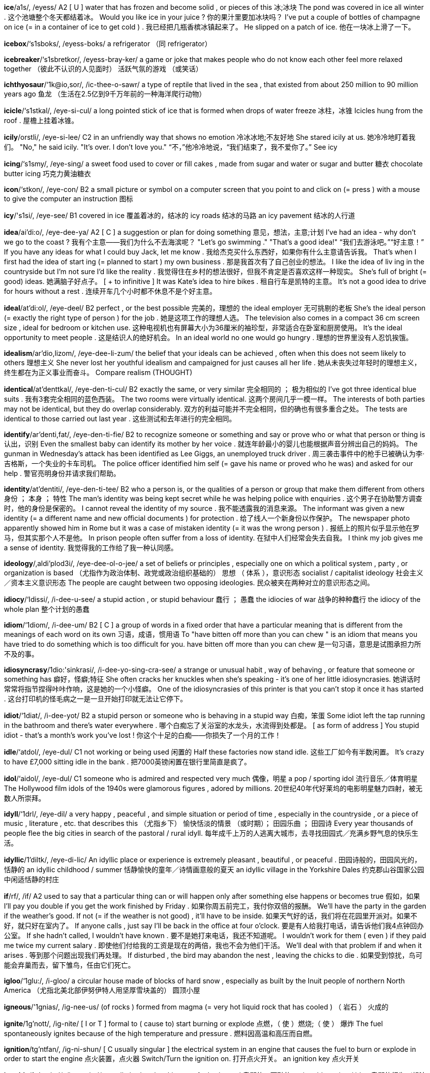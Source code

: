 *ice*/a1s/, /eyess/   A2 [ U ] water that has frozen and become solid , or pieces of this 冰;冰块 The pond was covered in ice all winter . 这个池塘整个冬天都结着冰。 Would you like ice in your juice ? 你的果汁里要加冰块吗？ I've put a couple of bottles of champagne on ice (= in a container of ice to get cold ) . 我已经把几瓶香槟冰镇起来了。 He slipped on a patch of ice. 他在一块冰上滑了一下。

*icebox*/‘s1sboks/, /eyess-boks/   a refrigerator （同 refrigerator）

*icebreaker*/‘s1sbretkor/, /eyess-bray-ker/   a game or joke that makes people who do not know each other feel more relaxed together （彼此不认识的人见面时） 活跃气氛的游戏 （或笑话）

*ichthyosaur*/‘1k@io,sor/, /ic-thee-o-sawr/   a type of reptile that lived in the sea , that existed from about 250 million to 90 million years ago 鱼龙 （生活在2.5亿到9千万年前的一种海洋爬行动物）

*icicle*/‘s1stkal/, /eye-si-cul/   a long pointed stick of ice that is formed when drops of water freeze 冰柱，冰锥 Icicles hung from the roof . 屋檐上挂着冰锥。

*icily*/orstli/, /eye-si-lee/   C2 in an unfriendly way that shows no emotion 冷冰冰地;不友好地 She stared icily at us. 她冷冷地盯着我们。 "No," he said icily. "It's over. I don't love you." “不，”他冷冷地说，“我们结束了，我不爱你了。” See icy

*icing*/‘s1smy/, /eye-sing/   a sweet food used to cover or fill cakes , made from sugar and water or sugar and butter 糖衣 chocolate butter icing 巧克力黄油糖衣

*icon*/‘stkon/, /eye-con/   B2 a small picture or symbol on a computer screen that you point to and click on (= press ) with a mouse to give the computer an instruction 图标

*icy*/'s1si/, /eye-see/   B1 covered in ice 覆盖着冰的，结冰的 icy roads 结冰的马路 an icy pavement 结冰的人行道

*idea*/ai'di:o/, /eye-dee-ya/   A2 [ C ] a suggestion or plan for doing something 意见，想法，主意;计划 I've had an idea - why don't we go to the coast ? 我有个主意——我们为什么不去海滨呢？ "Let's go swimming ." "That's a good idea!" “我们去游泳吧。”“好主意！” If you have any ideas for what I could buy Jack, let me know . 我给杰克买什么东西好，如果你有什么主意请告诉我。 That's when I first had the idea of start ing (= planned to start ) my own business . 那是我首次有了自己创业的想法。 I like the idea of liv ing in the countryside but I'm not sure I'd like the reality . 我觉得住在乡村的想法很好，但我不肯定是否喜欢这样一种现实。 She's full of bright (= good) ideas. 她满脑子好点子。 [ + to infinitive ] It was Kate's idea to hire bikes . 租自行车是凯特的主意。 It's not a good idea to drive for hours without a rest . 连续开车几个小时都不休息不是个好主意。

*ideal*/at'di:ol/, /eye-deel/   B2 perfect , or the best possible 完美的，理想的 the ideal employer 无可挑剔的老板 She's the ideal person (= exactly the right type of person ) for the job . 她是这项工作的理想人选。 The television also comes in a compact 36 cm screen size , ideal for bedroom or kitchen use. 这种电视机也有屏幕大小为36厘米的袖珍型，非常适合在卧室和厨房使用。 It's the ideal opportunity to meet people . 这是结识人的绝好机会。 In an ideal world no one would go hungry . 理想的世界里没有人忍饥挨饿。

*idealism*/ar'dio,lizom/, /eye-dee-li-zum/   the belief that your ideals can be achieved , often when this does not seem likely to others 理想主义 She never lost her youthful idealism and campaigned for just causes all her life . 她从未丧失过年轻时的理想主义，终生都在为正义事业而奋斗。 Compare realism (THOUGHT)

*identical*/at'denttkal/, /eye-den-ti-cul/   B2 exactly the same, or very similar 完全相同的 ； 极为相似的 I've got three identical blue suits . 我有3套完全相同的蓝色西装。 The two rooms were virtually identical. 这两个房间几乎一模一样。 The interests of both parties may not be identical, but they do overlap considerably. 双方的利益可能并不完全相同，但的确也有很多重合之处。 The tests are identical to those carried out last year . 这些测试和去年进行的完全相同。

*identify*/ar'denti,fat/, /eye-den-ti-fie/   B2 to recognize someone or something and say or prove who or what that person or thing is 认出，识别 Even the smallest baby can identify its mother by her voice . 就连年龄最小的婴儿也能根据声音分辨出自己的妈妈。 The gunman in Wednesday's attack has been identified as Lee Giggs, an unemployed truck driver . 周三袭击事件中的枪手已被确认为李‧吉格斯，一个失业的卡车司机。 The police officer identified him self (= gave his name or proved who he was) and asked for our help . 警官亮明身份并请求我们帮助。

*identity*/at'dentiti/, /eye-den-ti-tee/   B2 who a person is, or the qualities of a person or group that make them different from others 身份 ； 本身 ； 特性 The man's identity was being kept secret while he was helping police with enquiries . 这个男子在协助警方调查时，他的身份是保密的。 I cannot reveal the identity of my source . 我不能透露我的消息来源。 The informant was given a new identity (= a different name and new official documents ) for protection . 给了线人一个新身份以作保护。 The newspaper photo apparently showed him in Rome but it was a case of mistaken identity (= it was the wrong person ) . 报纸上的照片似乎显示他在罗马，但其实那个人不是他。 In prison people often suffer from a loss of identity. 在狱中人们经常会失去自我。 I think my job gives me a sense of identity. 我觉得我的工作给了我一种认同感。

*ideology*/,aldi'plod3i/, /eye-dee-ol-o-jee/   a set of beliefs or principles , especially one on which a political system , party , or organization is based （尤指作为政治体制、政党或政治组织基础的） 思想 （ 体系 ），意识形态 socialist / capitalist ideology 社会主义／资本主义意识形态 The people are caught between two opposing ideologies. 民众被夹在两种对立的意识形态之间。

*idiocy*/‘Idissi/, /i-dee-u-see/   a stupid action , or stupid behaviour 蠢行 ； 愚蠢 the idiocies of war 战争的种种蠢行 the idiocy of the whole plan 整个计划的愚蠢

*idiom*/‘1diom/, /i-dee-um/   B2 [ C ] a group of words in a fixed order that have a particular meaning that is different from the meanings of each word on its own 习语，成语，惯用语 To "have bitten off more than you can chew " is an idiom that means you have tried to do something which is too difficult for you. have bitten off more than you can chew 是一句习语，意思是试图承担力所不及的事。

*idiosyncrasy*/1dio:'sinkrasi/, /i-dee-yo-sing-cra-see/   a strange or unusual habit , way of behaving , or feature that someone or something has 癖好，怪癖;特征 She often cracks her knuckles when she's speaking - it's one of her little idiosyncrasies. 她讲话时常常将指节捏得咔咔作响，这是她的一个小怪癖。 One of the idiosyncrasies of this printer is that you can't stop it once it has started . 这台打印机的怪毛病之一是一旦开始打印就无法让它停下。

*idiot*/‘1diat/, /i-dee-yot/   B2 a stupid person or someone who is behaving in a stupid way 白痴，笨蛋 Some idiot left the tap running in the bathroom and there's water everywhere . 哪个白痴忘了关浴室的水龙头，水流得到处都是。 [ as form of address ] You stupid idiot - that's a month's work you've lost ! 你这个十足的白痴——你损失了一个月的工作！

*idle*/‘atdol/, /eye-dul/   C1 not working or being used 闲置的 Half these factories now stand idle. 这些工厂如今有半数闲置。 It's crazy to have £7,000 sitting idle in the bank . 把7000英镑闲置在银行里简直是疯了。

*idol*/‘aidol/, /eye-dul/   C1 someone who is admired and respected very much 偶像，明星 a pop / sporting idol 流行音乐／体育明星 The Hollywood film idols of the 1940s were glamorous figures , adored by millions. 20世纪40年代好莱坞的电影明星魅力四射，被无数人所崇拜。

*idyll*/‘1drl/, /eye-dil/   a very happy , peaceful , and simple situation or period of time , especially in the countryside , or a piece of music , literature , etc. that describes this （尤指乡下） 愉快恬淡的情景 （或时期）； 田园乐曲 ； 田园诗 Every year thousands of people flee the big cities in search of the pastoral / rural idyll. 每年成千上万的人逃离大城市，去寻找田园式／充满乡野气息的快乐生活。

*idyllic*/1'diltk/, /eye-di-lic/   An idyllic place or experience is extremely pleasant , beautiful , or peaceful . 田园诗般的，田园风光的，恬静的 an idyllic childhood / summer 恬静愉快的童年／诗情画意般的夏天 an idyllic village in the Yorkshire Dales 约克郡山谷国家公园中闲适恬静的村庄

*if*/rf/, /if/   A2 used to say that a particular thing can or will happen only after something else happens or becomes true 假如，如果 I'll pay you double if you get the work finished by Friday . 如果你周五前完工，我付你双倍的报酬。 We'll have the party in the garden if the weather's good. If not (= if the weather is not good) , it'll have to be inside. 如果天气好的话，我们将在花园里开派对。如果不好，就只好在室内了。 If anyone calls , just say I'll be back in the office at four o'clock. 要是有人给我打电话，请告诉他们我4点钟回办公室。 If she hadn't called, I wouldn't have known . 要不是她打来电话，我还不知道呢。 I wouldn't work for them ( even ) if they paid me twice my current salary . 即使他们付给我的工资是现在的两倍，我也不会为他们干活。 We'll deal with that problem if and when it arises . 等到那个问题出现我们再处理。 If disturbed , the bird may abandon the nest , leaving the chicks to die . 如果受到惊扰，鸟可能会弃巢而去，留下雏鸟，任由它们死亡。

*igloo*/‘1glu:/, /i-gloo/   a circular house made of blocks of hard snow , especially as built by the Inuit people of northern North America （尤指北美北部伊努伊特人用坚厚雪块盖的） 圆顶小屋

*igneous*/'1gnias/, /ig-nee-us/   (of rocks ) formed from magma (= very hot liquid rock that has cooled ) （ 岩石 ） 火成的

*ignite*/1g'nott/, /ig-nite/   [ I or T ] formal to ( cause to) start burning or explode 点燃，（ 使 ）燃烧;（ 使 ） 爆炸 The fuel spontaneously ignites because of the high temperature and pressure . 燃料因高温和高压而自燃。

*ignition*/tg'ntfan/, /ig-ni-shun/   [ C usually singular ] the electrical system in an engine that causes the fuel to burn or explode in order to start the engine 点火装置，点火器 Switch/Turn the ignition on. 打开点火开关。 an ignition key 点火开关

*ignoble*/1g'no:bal/, /ig-no-bul/   morally bad and making you feel ashamed 卑鄙的，可耻的 an ignoble action / idea 卑鄙的行为／想法

*ignoramus*/Igno'remmos/, /ig-ni-ray-mus/   a person who knows nothing 无知的人 I'm a complete ignoramus where computers are concerned . 在电脑方面，我完全是个门外汉。

*ignorance*/‘Ignorons/, /ig-ni-ranse/   C2 lack of knowledge , understanding , or information about something 无知，愚昧 Public ignorance about the disease is still a cause for concern . 公众对这一疾病的无知仍是一个令人担忧的问题。 Patients, it is claimed , were kept / left in ignorance of what was wrong with them. 据称，病人对于自己得了什么病还被蒙在鼓里。

*ignorant*/‘Ignoront/, /ig-ni-rant/   C2 not having enough knowledge , understanding , or information about something 无知的，愚昧的 Many teenagers are surprisingly ignorant about current politics . 许多青少年对时事政治表现出惊人的无知。 We remained blissfully ignorant of the troubles that lay ahead . 我们对将要出现的麻烦一无所知，这或许是一种幸运。

*ignore*/1g'nor/, /ig-nore/   B2 to intentionally not listen or give attention to 不理睬，忽视 She can be really irritating but I try to ignore her. 她有时会特别烦人，不过我尽量不去理会她。 Safety regulations are being ignored by company managers in the drive to increase profits . 为了增加利润，公司经理们对安全章程熟视无睹。 How can the government ignore the wishes of the majority ? 政府怎么能不顾大多数人的意愿呢？ I smiled at her but she just ignored me. 我对她笑了笑，可她根本没理睬我。

*iguana*/1g'wono/, /ig-wa-na/   a large greyish-green lizard of tropical America 鬣蜥 （产于美洲热带地区的灰绿色大蜥蜴）

*ill*/i'wil/, /ill will/   A2 [ not usually before noun ] not feeling well, or suffering from a disease 生病的，不舒服的 I felt ill so I went home . 我感到不舒服，于是就回家了。 He's been ill with meningitis . 他得了脑膜炎。 Sophia fell ill/ was taken ill (= became ill) while on holiday . 索菲娅在休假时生病了。 He is critically (= very badly ) ill in hospital . 他在住院，病得很重。

*illegal*/r'li:gol/, /i-lee-gal/   B2 not allowed by law 非法的，违法的 a campaign to stop the illegal sale of cigarettes to children under 16 禁止向16岁以下儿童非法销售香烟的运动 Prostitution is illegal in some countries . 卖淫在有些国家是不合法的。 It is illegal to drive a car that is not registered and insured . 驾驶未注册、未上保险的汽车是违法的。 Cocaine, LSD , and heroin are all illegal drugs / substances . 可卡因、迷幻药和海洛因都是非法毒品。

*illegible*/1'led31bol/, /i-le-ji-bul/   (of writing or print ) impossible or almost impossible to read because of being very untidy or not clear （字迹或印刷）模糊的，难以辨认的 His writing is almost illegible. 他的字迹几乎难以辨认。

*illegitimate*/1lo'd3itemot/, /i-le-ji-ti-mit/   born of parents not married to each other 非婚生的，私生的

*illicit*/1'listt/, /i-li-sit/   illegal or disapproved of by society 非法的 ； 违禁的 ； 社会不容许的 illicit drugs such as cocaine and cannabis 可卡因和大麻之类的违禁药物 the illicit trade in stolen vehicles 非法的赃车交易 an illicit love affair 不正当的恋情

*illiterate*/1'litorat/, /i-li-trit/   C2 unable to read and write 文盲的，不会读写的 A surprising percentage of the population is illiterate. 人口中文盲的比例令人吃惊。 Compare innumerate

*illness*/'tlnas/, /ill-ness/   B1 [ C ] a disease of the body or mind （身体或精神上的） 疾病 He died at home after a long illness. 久病之后他在家里死去。

*illogical*/1'lod3tkal/, /i-lodge-ic-al/   not reasonable , wise , or practical , usually because directed by the emotions rather than by careful thought 不合逻辑的，无缘由的;不明智的 It is an illogical statement , because if one part is true , then the other must be false . 这个说法不合逻辑，因为如果一部分是对的，那么另一部分肯定是错的。

*illuminate*/1'lu:minett/, /i-loo-mi-nate/   to light something and make it brighter 为…照明，照亮 The streets were illuminated with strings of coloured lights . 街道被一串串彩灯照亮了。

*illumination*/i,lu:mr'nerfen/, /i-loo-mi-nay-shun/   [ C or U ] light 光，照明 The only illumination was from a skylight . 唯一的光亮来自天窗。

*illusion*/'lu:3z0n/, /i-loo-zhun/   C2 [ C or U ] an idea or belief that is not true 幻觉，幻想 He had no illusions about his talents as a singer . 他对自己作为歌手的才华不抱幻想。 I'm under no illusions (= I understand the truth ) about the man I married . 我对我所嫁的男人不抱幻想。 My boss is labouring under the illusion that (= wrongly believes that) the project will be completed on time . 我的老板还存有工程能按时完工的幻想。

*illusionist*/1'lu:zontst/, /i-loo-zhu-nist/   an entertainer who performs tricks where objects seem to appear and then disappear 魔术师

*illusive*/1'lu:stv/, /i-loo-siv/   not real and based on illusion 虚假的，幻觉的，不实际的 Their hopes of a peaceful solution turned out to be illusory. 他们希望和平解决的想法证明是不实际的。

*illustrate*/‘tlo,streit/, /i-lu-strate/   B2 to draw pictures for a book , magazine , etc. 给 （书籍、杂志等）画插图 a beautifully illustrated book / old manuscript 配有精美插图的书／旧手稿

*illustration*/jlo'stretfon/, /i-lu-stray-shun/   C1 a picture in a book , magazine , etc. or the process of illustrating something 插图;图解，图示 a full-page illustration 一幅整页的插图 colour / black and white illustrations 彩色／黑白插图

*illustrative*/rlo'stratrv/, /i-lu-stra-tiv/   helping to explain or prove something 起说明作用的，作为例证的 Falling house prices are illustrative of the crisis facing the construction industry . 房价的下跌足以说明建筑业所面临的危机。

*illustrious*/1'lestrias/, /i-lu-stree-us/   famous , well respected , and admired 著名的;卓越的 She comes from an illustrious political family that includes two former Cabinet ministers . 她出身政治世家，家中曾出过两位内阁大臣。

*image*/'tmid3/, /i-midge/   C2 [ C ] a picture in your mind or an idea of how someone or something is （自己头脑中的）形象，印象 I have an image in my mind of how I want the garden to be. 我对花园该是什么样心里有底。 He doesn't fit (= he is different to) my image of how an actor should look . 他和我心里想的演员的模样并不相符。

*imagery*/'Imid3ri/, /i-midge-ree/   the use of words or pictures in books , films , paintings , etc. to describe ideas or situations （书籍、电影、绘画等中的）意象，形象化描述 The imagery in the poem mostly relates to death . 这首诗中的意象大多与死亡有关。

*imaginable*/I'mzdzmnobel/, /i-ma-ji-na-bul/   possible to think of 可想象的，想象得到的 The school offers courses in every subject imaginable. 任何一种能想到的课程，这所学校均有开设。 ice cream of every imaginable flavour 可以想象到的任一种口味的冰激凌

*imaginary*/I'mzdz3ineri/, /i-ma-ji-na-ree/   C1 Something that is imaginary is created by and exists only in the mind . 想象中的 ； 虚构的 As a child I had an imaginary friend . 小时候我有个想象中的朋友。 The story is set in an imaginary world . 故事发生在一个虚构的世界中。 imaginary fears 想象出来的恐惧

*imagination*/1,meed3r'netson/, /i-ma-ji-nay-shun/   B1 [ C or U ] the ability to form pictures in the mind 想象力 My younger son has a very vivid (= active ) imagination. 我的小儿子想象力很丰富。 I can never make up stories - I have absolutely no imagination. 我从来都不会编故事——我根本没什么想象力。 For some reason the story captured / caught the imagination of the public (= made them very interested ) . 由于某种原因，这件事引起了公众的关注。 It couldn't by any stretch of the imagination be described as a (= it is certainly not a) beautiful city . 这座城市再怎么说也称不上漂亮。 There's a sex scene in the film which apparently leaves nothing to the imagination (= shows sexual parts of the body very clearly ) . 这部电影中有一个十分露骨的性爱场面，没有留下任何想象的余地。

*imaginative*/I'mzd3motiv/, /i-ma-ji-na-tiv/   C1 new, original , and clever 新颖的，独创的 an imaginative new approach / policy 有独创性的新方法／政策 The architects have made imaginative use of glass and transparent plastic . 建筑师们别出心裁地使用了玻璃和透明塑料。

*imagine*/1'mzd31n/, /i-ma-jin/   B1 to form or have a mental picture or idea of something 想象;设想 Imagine Robert Redford when he was young - that's what John looks like. 想象一下罗伯特‧雷德福年轻时的样子——那就是约翰的模样。 [ + (that) ] Imagine (that) you're eating ice cream - try to feel how cold it is. 设想你在吃冰激凌——试着体会一下它有多么冷。 [ + question word ] Can you imagine how it feels to be blind ? 你能想象失明的感觉吗？ [ + -ing verb ] She imagined herself sitt ing in her favourite chair back home . 她想象自己正坐在家中最喜欢的扶手椅上。 They hadn't imagined (= expected ) (that) it would be so difficult . 他们没想到会这么难。 I can't imagine (= I really don't know ) what he wants from us. 我想不出他想从我们这儿得到些什么。

*imam*/I'mzm/, /i-mam/   a leader in the Islamic religion 伊玛目 （伊斯兰教的领袖）

*imbalance*/1m'bzlons/, /im-ba-lanse/   a situation in which two things that should be equal or that are normally equal are not 不平衡，不均衡，失调 There is huge economic imbalance between the two countries . 两国之间的经济存在着严重的不平衡。

*imbecile*/‘Imbsasol/, /im-bu-sil/   a person who behaves in an extremely stupid way 低能者，弱智者，蠢人 What an imbecile that boy is! 那个男孩真笨！

*imitate*/‘imi,tert/, /i-mi-tate/   C1 to behave in a similar way to someone or something else , or to copy the speech or behaviour , etc. of someone or something 模仿，仿效 Some of the younger pop bands try to imitate their musical heroes from the past. 一些较年轻的流行乐队极力模仿心目中昔日的音乐巨星。 They produce artificial chemicals which exactly imitate particular natural ones . 他们生产酷似某些天然物质的人造化学品。

*imitation*/1mi'terfon/, /i-mi-tay-shun/   made to look like something else 仿造的 an imitation leather jacket 仿皮上衣 UK It's not real silk - it's just imitation. 这不是真丝——是人造的罢了。

*imitative*/‘1mu1,terttv/, /i-mi-ta-tiv/   copying someone or something 抄袭 All these magazines are imitative of each other. 所有这些杂志都是互相抄袭。 He's an imitative artist , with very little originality in his work . 他是个模仿别人的艺术家，作品中很少有自己的独创。

*immaculate*/I'mzkjulot/, /i-ma-cyu-lit/   perfectly clean or tidy 洁净的，整洁的 dressed in an immaculate white suit 穿着洁白的套装 an immaculate garden 洁净的花园

*immaterial*/1mo'ti:riol/, /i-ma-tee-ree-al/   not important , or not relating to the subject you are thinking about 不重要的，无关紧要的 Whether the book is well or badly written is immaterial ( to me) - it has an important message . （我觉得）这本书写得是好是坏并不重要——它给了我们一个重要的启示。

*immature*/1mo'tfur/, /i-ma-choor/   C2 disapproving not behaving in a way that is as calm and wise as people expect from someone of your age 不成熟的 Stop being so silly and immature, Chris! 克里斯，不要这么愚蠢幼稚！ She's rather immature for her age , don't you think ? 她都这么大了，你不觉得她显得相当幼稚吗？

*immeasurable*/1'me3erebel/, /i-mezh-ra-bul/   so large or great that it cannot be measured or known exactly 不可计量的，无限的 Her movies had an immeasurable effect on a generation of Americans. 她的影片对一代美国人有着无法估量的影响。

*immediate*/1'mi:diot/, /i-mee-dee-it/   B2 happening or done without delay or very soon after something else 立即的，即刻的 We must make an immediate response . 我们必须立即作出反应。 Dioxin is a poison that takes immediate effect . 二恶英是一种速效毒药。

*immediately*/-li/, /i-mee-dee-it-lee/   A2 now or without waiting or thinking 立即，马上 We really ought to leave immediately. 我们真的应该马上就走。 The purpose of the meeting wasn't immediately obvious . 会议的目的并不明确。

*immense*/1'mens/, /i-mense/   C1 extremely large in size or degree 巨大的，无限的 immense wealth / value 巨大的财富／价值 They spent an immense amount of time getting the engine into perfect condition . 他们花费了大量时间使发动机运转完美。

*immerse*/1'mors/, /i-merse/   to become completely involved in something 埋头做… She got some books out of the library and immersed herself in Jewish history and culture . 她从图书馆借了一些书，然后埋头于犹太历史和文化之中。

*immigrant*/'imigront/, /i-mi-grant/   B2 a person who has come to a different country in order to live there permanently （ 外来的 ） 移民 a large immigrant population 庞大的外来移民人口 Illegal immigrants are sent back across the border if they are caught . 非法移民如果被抓住就会从边境被遣返。

*immigrate*/‘1m1,grett/, /i-mi-grate/   to come to live in a different country （ 外来的 ） 移民 He immigrated with his parents in 1895 and grew up on Long Island. 1895年，他与父母一起移民，并在长岛长大。

*imminent*/‘Immont/, /i-mi-nent/   C2 coming or likely to happen very soon 临近的，即将发生的 imminent disaster / danger 迫在眉睫的灾难／危险 A strike is imminent. 一场罢工即将来临。

*immobile*/t'mo:barl/, /i-mo-bile/   not moving or not able to move 静止的 ； 无法移动的 She sat immobile, wondering what to do next. 她一动不动地坐着，寻思着下一步该怎么办。

*immoderate*/I'mpdorot/, /i-mod-rit/   too much or many, or more than is usual or reasonable 过度的 ； 不合理的 ； 极端的 immoderate drinking 无节制的饮酒 immoderate demands 过分的要求

*immodest*/1'mpdast/, /i-mod-est/   having too high an opinion of yourself 自负的，不谦虚的 He makes these immodest statements of his own brilliance . 他说了这些自负的话，夸奖自己的聪明才智。

*immoral*/1'morol/, /i-maw-ral/   B2 morally wrong , or outside society's standards of acceptable , honest , and moral behaviour 不道德的，道德败坏的 an immoral act 不道德的举动 immoral behaviour 不道德的行为 It's an immoral tax , because the poor will pay relatively more. 这是不道德的税收，因为穷人相对要付出更多。 Compare amoral moral adjective

*immortal*/1'mortol/, /i-mawr-tul/   C2 living or lasting for ever 永生的;永存的 immortal God 永生的上帝 The priest said he was endangering his immortal soul . 神父说他正在危及自己不朽的灵魂。

*immortality*/tmor'teliti:/, /i-mawr-ta-li-tee/   the quality of being able to live or last for ever 永生;永存 Many Americans believe in some kind of immortality of the soul . 许多美国人相信某种灵魂不灭的说法。 He sees cloning as the first step to achieving immortality. 他认为克隆是实现永生的第一步。

*immortalize*/'mortee,laiz/ , /A-mawr-tu-lize/   to make someone or something so famous that that person or thing is remembered for a very long time 使不朽，使名垂千古 Marlene Dietrich was immortalized through her roles in films like "The Blue Angel". 玛琳‧黛德丽在《蓝天使》等影片中所扮演的角色使她声名永存。

*immovable*/I'mu:vobol/, /i-moo-va-bul/   fixed and impossible to move 不可移动的，固定的 The rock weighed over a ton and was completely immovable. 这块岩石重1吨以上，根本无法移动。

*immune*/I'mju:n/, /i-myoon/   protected against a particular disease by particular substances in the blood 免疫的 Most people who've had chickenpox once are immune to it for the rest of their lives . 大多数出过水痘的人终生都对此病具有免疫力。 He seems to be immune to colds - he just never gets them. 他好像对感冒具有免疫力——他从不感冒。

*immunology*/‘Imju:nvlod3i/, /i-myu-nol-o-jee/   the study of how the body fights disease and infection 免疫学

*imp*/imp/, /imp/   a small evil spirit 小恶魔，小妖精

*impact*/'‘Impekt/, /im-pact/   C2 the force or action of one object hitting another 冲击 （ 力 ）;撞击（ 力 ） The impact of the crash reduced the car to a third of its original length . 撞车时的冲击力使车身变形，仅剩原长的三分之一。 The bullet explodes on impact (= when it hits another object ) . 子弹击中物体时爆炸。

*impair*/1m'per/, /im-pair/   to spoil something or make it weaker so that it is less effective 损害，削弱 A recurring knee injury may have impaired his chances of winning the tournament . 复发的膝伤可能降低了他在锦标赛中获胜的机会。

*impale*/tm'perl/, /im-pale/   to push a sharp object through something, especially the body of an animal or person （以尖物） 刺穿 （尤指动物或人的躯体） The dead deer was impaled on a spear . 死鹿被叉在长矛上。

*impart*/1m'part/, /im-part/   to communicate information to someone 传授;告知 to impart the bad news 告知坏消息 I was rather quiet as I didn't feel I had much wisdom to impart on the subject . 我没怎么说话，因为我觉得自己在这个问题上谈不出什么高见。

*impartial*/tm'parfol/, /im-par-shal/   not supporting any of the sides involved in an argument 公正的，无偏见的 impartial advice 客观公正的建议 A trial must be fair and impartial. 审判必须客观公正。

*impartiality*/mparfi:'zeliti:/, /im-par-shee-a-li-tee/   the fact of not supporting any of the sides involved in an argument 公正，无偏见 The state must ensure the independence and impartiality of the justice system . 国家必须确保司法系统的独立性和公正性。 He is often chosen as a mediator , reflecting his reputation for impartiality. 他经常被选为调解人，反映了他公正的声誉。 Synonyms equity (FAIRNESS) formal fairness (FAIR TREATMENT) justice (FAIRNESS) See impartial

*impassive*/1m'pzstv/, /im-pa-siv/   If someone's face is impassive, it expresses no emotion , because the person seems not to be affected by the situation they are experiencing . 神情冷漠的，木然的

*impatient*/1m'perfont/, /im-pay-shent/   B2 easily annoyed by someone's mistakes or because you have to wait 不耐烦的，无耐心的 He's a good teacher , but inclined to be a bit impatient with slow learners . 他是个好老师，但对学得慢的学生却总有些不耐烦。 You'd be hopeless taking care of children - you're far too impatient! 照看孩子你是不行的——你太没有耐心了！

*impeach*/tm'pi:t{/, /im-peech/   to make a formal statement saying that a public official is guilty of a serious offence in connection with their job , especially in the US （尤指在美国）控告，弹劾（ 公职人员 ） The governor was impeached for wrongful use of state money . 州长因滥用本州公款而遭到弹劾。

*impeccable*/1m'pekabol/, /im-pe-ca-bul/   perfect , with no problems or bad parts 完美的，无可挑剔的 impeccable taste / manners / credentials 无可挑剔的品位／举止／资历 His English is impeccable. 他的英语无懈可击。

*imperative*/tm'perotiv/, /im-pe-ra-tiv/   C2 extremely important or urgent 极重要的 ； 紧急的 ； 迫切的 [ + that ] The president said it was imperative that the release of all hostages be secured . 总统说当前要务是确保所有人质都获释。 [ + to infinitive ] It's imperative to act now before the problem gets really serious . 必须现在就采取行动，而不是等到问题变得难以收拾。

*imperfect*/1m'porfikt/, /im-per-fect/   C1 damaged , containing problems , or not having something 有缺陷的，不完美的； 不完全的 We're living in an imperfect world . 我们生活的世界并不完美。 I explained as well as I was able , given my own imperfect understanding of the situation . 考虑到我自己对情况也不完全清楚，我已经尽我所能地作了解释。

*imperial*/1m'pi:rial/, /im-pee-ree-al/   belonging or relating to an empire or the person or country that rules it 帝国的;皇帝的 Imperial China 中华帝国 Britain's imperial past 英国的帝国史 the Imperial palace 皇宫 imperial grandeur 帝国的辉煌

*impersonal*/tm'porsonol/, /im-per-snal/   C1 without human warmth ; not friendly and without features that make people feel interested or involved 没有人情味的，冷淡的 She has a very cold and impersonal manner . 她的态度非常冷淡，没有人情味。 Hospitals always seem so impersonal - rows of identical beds in dull grey rooms . 医院看上去总是很没有人情味——灰暗的房间中都是一排排一模一样的病床。

*impersonate*/rm'porso,nett/ , /im-per-su-nate/   to intentionally copy another person's characteristics , such as their behaviour , speech , appearance , or expressions , especially to make people laugh （尤指为逗人发笑）扮演，模仿 She's the woman who impersonates all the celebrities on TV. 她是在电视中扮演各种名人的那个人。

*impertinent*/1m'portmont/, /im-pert-nent/   rude and not showing respect , especially towards someone older or in a higher position than you （尤指对年长者或上级）不礼貌的，不敬的 I hope he didn't think I was being impertinent when I asked him about his private life . 当我询问他的私生活时，我希望他不要认为我没有礼貌。 an impertinent remark / question 不礼貌的评论／问题

*impetuous*/'Impetfuss/, /im-pech-wus/   likely to do something suddenly , without considering the results of your actions 冲动的，鲁莽的 He's so impetuous - why can't he think things over before he rushes into them? 他太冲动了——为什么他急着做事前不能仔细考虑一下呢？

*impish*/‘tmp1j/, /im-pish/   showing a child's pleasure in enjoying yourself and making trouble 顽童似的，顽皮的 At 70, he still retains his impish grin . 尽管70岁了，他咧着嘴笑起来仍然像个顽童。

*implant*/1m'plent/, /im-plant/   to put an organ , group of cells , or device into the body in a medical operation （手术中）植入，移植 The owner's name and address is stored on a microchip and implanted in the dog's body . 主人的姓名和地址都储存在芯片中，然后植入狗体内。 Compare transplant verb

*implement*/‘Implomont/, /im-ple-ment/   B2 to start using a plan or system 实施，贯彻 The changes to the national health system will be implemented next year . 国民医疗保健制度的改革将于明年实施。

*implicate*/‘1mplikert/, /im-pli-cate/   to show that someone is involved in a crime or partly responsible for something bad that has happened 牵连，涉及 Have they any evidence to implicate him in the robbery ? 他们有证据表明他涉嫌抢劫案吗？

*implication*/implikerfon/, /im-pli-cay-shun/   C2 [ C or U ] an occasion when you seem to suggest something without saying it directly 含意;暗指，暗示 [ + that ] From what she said, the implication was that they were splitting up. 她的话中暗示他们将要分手。 She accused the party and, by implication, its leader too. 她指责了该政党，也含蓄地指责了该党的领袖。

*implicit*/1m'plisit/, /im-pli-sit/   C2 suggested but not communicated directly 不明言的，含蓄的 He interpreted her comments as an implicit criticism of the government . 他将她的评论理解为对政府的含蓄批评。 Implicit in the poem's closing lines are the poet's own religious doubts . 在这首诗最后几行中隐含着诗人自己的宗教疑虑。 Compare explicit

*implode*/tm'plo:d/, /im-plode/   physics specialized to fall towards the inside with force 向心压挤;内爆 The vacuum inside the tube caused it to implode when the external air pressure was increased . 随着外部气压的增强，管内真空使管中发生内爆。 Compare explode (BREAK APART)

*implore*/1m'plor/, /im-plore/   [ T + to infinitive ] to ask someone to do or not do something in a very sincere , emotional , and determined way 恳求 （ 某人 ）（ 不 ）做…，哀求（ 某人 ）（ 不 ）做… She implored her parents not to send her away to school . 她哀求父母不要送她上学。

*imply*/tm'plat/, /im-ply/   C2 to communicate an idea or feeling without saying it directly 暗指，暗示 [ + (that) ] Are you implying (that) I'm fat ? 你是在暗示我长得胖吗？ I'm not implying anything about your cooking , but could we eat out tonight ? 我并不是暗示你做的饭不好吃，只是想提议我们今晚去外面吃，好吗？ I detected an implied criticism of the way he was treated . 我觉察到他在含蓄地批评自己受到的待遇。

*impolite*/1mpo'lott/, /im-pu-lite/   B2 rude 不礼貌的，粗鲁的 impolite language / behaviour 粗鲁的语言／行为 It is impolite to point at people . 用手指着人是不礼貌的。

*import*/1m'port/, /im-poart/   B2 to buy or bring in products from another country 进口 We import a large number of cars from Japan. 我们从日本进口大量的汽车。 Compare export verb

*important*/1m'portont/, /im-poar-tant/   A1 necessary or of great value 必需的 ； 重要的 ； 珍贵的 I think his career is more important to him than I am. 我觉得对他而言，我不如他的事业重要。 It 's important for children to learn to get on with each other. 孩子们必须学会彼此友好相处。 The important thing is to keep the heat low or the sugar will burn . 重要的是热度要低，否则糖就会烧焦。 He's not amazingly handsome , but he's nice and that's more important. 他并不十分英俊，但他人很好，那才是更重要的。 Opposite unimportant

*importation*/1mpor'terfon/, /im-poar-tay-shun/   [ C or U ] the act of introducing new goods , customs , or ideas into a country from another country ; something that is introduced in this way 进口 He opposed efforts to allow the importation of prescription drugs from other countries . 他反对那些要求允许从国外进口处方药的提案。 The treaty restricts the importation of cultural artifacts . 该协定限制文物的进口。 He is believed to have organized massive importations of drugs before his arrest . 据信他在被捕前组织过大规模的毒品入境贩运。

*impose*/1m'po:z/, /im-poaz/   C1 [ T ] to officially force a rule , tax , punishment , etc. to be obeyed or received 推行 ； 强制实行 Very high taxes have recently been imposed on cigarettes . 最近对香烟开征很高的税。 Judges are imposing increasingly heavy fines for minor driving offences . 法官们对轻微的违章驾驶开始处以越来越重的罚款。 The council has imposed a ban on alcohol in the city parks . 市政会禁止在城市公园中饮酒。

*imposing*/tm'po:z/, /im-poa-zing/   having an appearance that looks important or causes admiration 壮观的，宏伟的;气宇不凡的 an imposing mansion 雄伟壮观的大厦 He was an imposing figure on stage . 他在舞台上气度不凡。

*imposition*/1mpo'zifon/, /im-pu-zi-shun/   [ S ] a situation in which someone expects another person to do something that they do not want to do or that is not convenient 勉强 ；打扰，麻烦 Would it be too much of an imposition to ask you to pick my parents up from the airport ? 请您去机场接我父母是不是太强人所难了？

*impossible*/1m'ppsobol/, /im-poss-i-bul/   B1 If an action or event is impossible, it cannot happen or be achieved . （行动或事件）不可能的，办不到的 It was impossible to sleep because of the noise . 噪音太大，无法入睡。 It seems impossible that I could have walked by without noticing her. 我似乎不太可能走过而没有注意到她。 He made it impossible for me to say no. 他使我无法说不。 She ate three plates of spaghetti and a dessert ? That's impossible. I don't believe it! 她吃了三盘意大利面条和一份甜点？那不可能。我不信！

*imposture*/tm'ppstfor/, /im-poss-chur/   the act of pretending to be someone else in order to deceive others 冒名行骗

*impotent*/'‘Impstont/, /im-pu-tent/   not having the power or ability to change or improve a situation 无力量的 ； 无能力的 You feel so impotent when your child is ill and you cannot help them. 当孩子生病却什么忙也帮不上时，你会觉得自己是如此无能为力。

*impractical*/1m'prekttkol/, /im-prac-ti-cal/   Impractical people are not naturally good at doing useful jobs such as making or repairing things. （ 人 ）无动手能力的，手不灵巧的

*imprecise*/1mpro'sois/, /im-pri-sise/   not accurate or exact 不精确的 ； 不确切的 The figures are imprecise because they're based on a prediction of next year's sales . 这些数字并不精确，因为它们是以对明年销售额的预测为基础的。

*impregnate*/im'preg,neit/, /im-preg-nate/   to cause something, usually a solid substance , to absorb something, usually a liquid 使 （固体） 吸收 （ 液体 ）;浸渍 This cloth has been impregnated with special chemicals for cleaning computer screens . 这种布已用清洁电脑屏幕用的特殊化学物质浸渍过。

*impress*/Im'pres/, /im-press/   B2 to cause someone to admire or respect you 给…留下深刻印象;使钦佩 I remember when I was a child being very impressed with how many toys she had. 我记得小时候我对她有那么多的玩具羡慕不已。 Your mother was clearly not impressed by our behaviour in the restaurant . 你妈妈对我们在餐馆的行为显然没有好印象。 He tried to impress me with his extensive knowledge of wine . 他想以自己在葡萄酒方面的渊博知识让我对他刮目相看。 formal I'm afraid the new theatre fails to impress. 恐怕这座新戏院不会受到好评。

*impression*/1m'prefon/, /im-pre-shun/   B2 [ C ] an idea or opinion of what something or someone is like 印象;感想 I didn't get much of an impression of the place because it was dark when we drove through it. 我对这地方印象不深，因为我们开车驶过时天已经黑了。 What was your impression of Charlotte's husband ? 你对夏洛特的丈夫印象如何？ I don't tend to trust first impressions (= the opinion you form when you meet someone or see something for the first time ) . 我不怎么相信第一印象。 [ + that ] When I first met him I got/had the impression that he was a shy sort of person . 初次见到他时，我觉得他属于那种害羞的人。

*impressionist*/1m'prefonist/, /im-pre-shu-nist/   an entertainer who copies the manner and speech of famous people in order to make people laugh 模仿演员

*impressive*/1m'prestv/, /im-pre-siv/   B2 If an object or achievement is impressive, you admire or respect it, usually because it is special , important , or very large . （因特殊、重要或巨大而） 给人留下深刻印象的 That was an impressive performance from such a young tennis player . 这么年轻的网球选手居然打得那么好。 an impressive collection of modern paintings 令人赞叹的现代绘画收藏品 There are some very impressive buildings in the town . 镇上有一些非常雄伟的建筑物。 Opposite unimpressive (unimpressed)

*imprint*/1m'print/, /im-print/   to mark a surface by pressing something hard into it 印，压印

*imprison*/1m'prizon/, /im-pri-zon/   C1 to put someone in prison 关押，囚禁 He was imprisoned in 1965 for attempted murder . 他因谋杀未遂于1965年被监禁。 figurative Unable to go out because of the deep snow , she felt imprisoned in her own house . 她因雪深无法外出，感觉自己像被囚在了屋内。

*imprisonment*/im'prizonmont/, /im-pri-zon-ment/   C2 the act of putting someone in prison or the condition of being kept in prison 监禁，囚禁 She was sentenced to five years ' imprisonment. 她被判入狱五年。 He could win damages for his father's wrongful imprisonment. 他有可能因父亲被错误监禁而获得赔偿。 See imprison

*improbable*/tm'probobol/, /im-prob-a-bul/   not likely to happen or be true 不大可能发生的;未必确实的 It 's highly improbable that Norris will agree . 诺里斯很可能不会同意。 an improbable-sounding excuse 听上去不大可信的借口

*impromptu*/mm'promptju:/, /im-prom-tyoo/   done or said without earlier planning or preparation 无准备的，即兴的 an impromptu party / performance 临时晚会／即兴表演

*improper*/1m'propor/, /im-prop-er/   formal dishonest and against a law or a rule 违法的，违规的，不正当的 The governor has denied making improper use of state money . 州长否认非法挪用州政府的资金。

*impropriety*/1mpro'pratoti/, /im-pru-prie-i-tee/   behaviour that is dishonest , socially unacceptable , or unsuitable for a particular situation 不诚实的做法，不恰当的行为 financial / legal impropriety 不正当的经济活动／违法行为 allegations of sexual impropriety 对不正当性行为的指控

*improve*/Im pru:v/, /im-proov/   A2 to ( cause something to) get better 改进，改善 He did a lot to improve conditions for factory workers . 他为改善工厂工人的工作条件做了许多工作。 I thought the best way to improve my French was to live in France. 我认为提高我的法语的最好办法是在法国生活。 Her health has improved dramatically since she started on this new diet . 自从开始这种新的饮食，她的健康状况大为改善。

*improvise*/‘Impro,vaiz/, /im-pru-vize/   to invent or make something, such as a speech or a device , at the time when it is needed without already having planned it 临时做;即兴做 I hadn't prepared a speech so I suddenly had to improvise. 我没有准备演讲，所以突然之间我只得即兴讲几句。 We improvised a mattress from a pile of blankets . 为了能有地方睡觉，我们临时用一摞毯子作床垫。

*imprudent*/1m'pru:dont/, /im-proo-dent/   unwise , by failing to consider the likely results of your actions 不明智的;不谨慎的，轻率的 The report criticizes the banks for being imprudent in their lending . 该报告批评银行在贷款方面不谨慎。

*impudent*/‘Impjudont/, /im-pyu-dent/   rude and not showing respect , especially towards someone who is older or in a more important position （尤指对年长者或上级）放肆的，无礼的 an impudent remark / child 放肆的言论／小孩

*impulse*/'tmpels/, /im-pulse/   C2 [ C + to infinitive ] a sudden strong wish to do something 冲动，突然的强烈欲望 I had this sudden impulse to shout out "Nonsense!" in the middle of her speech . 在她发言时我突然想大喊“一派胡言！”。

*impulsive*/1m'pelstv/, /im-pul-siv/   C2 showing behaviour in which you do things suddenly without any planning and without considering the effects they may have 冲动的 Don't be so impulsive - think before you act . 不要如此冲动——要三思而后行。 an impulsive man/ decision / gesture 冲动的人／决定／举动

*impure*/1m'pjur/, /im-pyoor/   mixed with other substances and therefore lower in quality 纯度不高的，有杂质的 impure heroin / gold 纯度不高的海洛因／黄金

*in*/1n/, /in/   A1 inside a container , place , or area , or surrounded or closed off by something 在 （…）里面，在（…）内 Is Mark still in bed ? 马克还在睡觉吗？ I got stuck in a traffic jam for half an hour . 我堵车堵了半个小时。 They live in a charming old house . 他们住在一幢可爱的老屋内。 How much is that coat on display in the window (= in the space behind the window of the shop ) ? 橱窗内展示的那件大衣多少钱？ I've got a pain in my back. 我背疼。 What's that in your hand ? 你手里拿的是什么东西？ I've got something in (= on the surface of) my eye . 我眼睛里进了东西。 They used to live in Paris , but now they're somewhere in Austria. 他们以前住在巴黎，但现在住在奥地利的某个地方。 He's always looking at himself in the mirror (= at the image of his face produced by the mirror ) . 他老是在镜子前照来照去。 I never know what's going on in her head (= what she's thinking about) . 我从来不知道她在想什么。 My daughter's in hospital ( US in the hospital ) having her tonsils out. 我女儿在住院切除扁桃体。 US Is Erika still in school (= does she still go to school ) ? 埃丽卡还上学吗？

*inaccessible*/nek'sestbal/, /i-nac-se-si-bul/   very difficult or impossible to travel to 难到达的，无法去的 one of the most inaccessible places in the world 世界上最难到达的地方之一 Some of the houses on the hillside are inaccessible to cars . 山坡上的一些房屋开车上不去。

*inaccurate*/m'zkjurot/, /i-na-cyu-rit/   B2 not completely correct or exact , or not able to do something correctly or exactly 不准确的 ； 不精确的 Their estimate of the cost of the project was wildly (= extremely ) inaccurate. 他们对项目费用的估计非常不准确。 an inaccurate device / weapon 不精确的设备／武器

*inaction*/m'ekfon/, /i-nac-shun/   failure to do anything that might provide a solution to a problem 无行动，不作为 The West's inaction has put millions of people at risk of starvation . 西方世界不采取行动，导致数以百万计的人面临饥饿的威胁。 This announcement follows months of inaction and delay . 这个声明是在数月的不作为和延迟后发表的。

*inactive*/m'ekttv/, /i-nac-tiv/   doing nothing 无行动的，不活动的，不活跃的 It's bad for your health to be physically inactive. 不进行体育锻炼对健康不利。 The property market remains largely inactive. 房地产市场仍很不活跃。

*inadequate*/mn'adokwot/, /i-na-de-kwit/   C1 not good enough or too low in quality 不够好的，劣质的 This work is woefully (= extremely ) inadequate - you'll have to do it again. 这活儿做得非常糟糕——你必须返工。

*inadmissible*/mod'misobol/, /i-nad-mi-sa-bul/   unable to be accepted in a law court （在法庭上）不可接受的，不能采信的 Her confession was ruled inadmissible as evidence because it was given under pressure from the police . 她的供词是在警方压力下作出的，因此被判定不能作为证据。

*inadvertent*/med'vartont/, /i-nad-ver-tent/   not intentional 非故意的，无意的 All authors need to be wary of inadvertent copying of other people's ideas . 所有作者都需注意不要在无意中抄袭了他人的观点。

*inadvertently*/mod'vartontli:/, /i-nad-ver-tent-lee/   in a way that is not intentional 无意地 He inadvertently deleted the file . 他无意中删除了文件。 I inadvertently ended up on the wrong street . 我不经意间走错了街道。 See inadvertent

*inadvisable*/1nod'vaizobol/, /i-nad-vie-za-bul/   unwise and likely to have unwanted results , and therefore worth avoiding 不可取的，不明智的 Skiing is inadvisable if you have a weak heart . 如果你心脏不好，那么去滑雪可不是好事。 It is inadvisable to generalize from the results of a single experiment . 仅凭单个实验的结果就进行概括是不妥当的。

*inane*/1'nein/, /i-nane/   extremely silly or with no real meaning or importance 极其愚蠢的 ； 无意义的 ； 无聊的 He's always making inane remarks . 他老是发表愚蠢空洞的言论。 There are too many inane quiz shows on television these days . 现在电视中无聊的智力竞答节目太多。

*inanimate*/1n'znomot/, /i-na-ni-mit/   having none of the characteristics of life that an animal or plant has 无生命的 He looks at me as if I'm an inanimate object . 他看着我的样子好像我是个没有生命的物体。

*inappropriate*/mo'pro:priot/, /i-na-pro-pree-it/   C1 unsuitable 不适合的 ； 不恰当的 His casual behaviour was wholly inappropriate for such a formal occasion . 他随便的举止在这样正式的场合十分不恰当。 I think it would be inappropriate ( for you) to invite her to a party so soon after her husband's death . 我认为（你）在她丈夫刚去世不久便邀请她参加聚会是不合适的。

*inapt*/tn'zpt/, /i-napt/   not suitable for the situation 不合时宜的 His comments were perhaps inapt. 他的评论可能是不合时宜的。

*inarticulate*/mar'tikjulot/, /i-nar-ti-cyu-lit/   unable to express feelings or ideas clearly , or expressed in a way that is difficult to understand 不善辞令的，口齿不清的 When it comes to expressing their emotions , some people are hopelessly inarticulate. 一些人在表达自己的感情时显得笨嘴拙舌。 His speech was inarticulate and it was obvious he had been drinking . 他讲话口齿不清，很明显他喝酒了。

*inattentive*/mo'tentrv/, /i-na-ten-tiv/   not giving attention to someone or something 漫不经心的，不注意的 He was wholly inattentive to the needs of his children . 他对子女们的需求全然不顾。

*inaudible*/mn'pdobol/, /i-naw-di-bul/   unable to be heard 听不见的 The noise of the machinery made her voice inaudible. 机器的噪音淹没了她的声音。

*inborn*/'inborn/, /in-bawrn/   used to refer to a mental or physical characteristic that someone has from birth 天生的，先天的 Apparently some people have an inborn tendency to develop certain kinds of tumour . 显然有些人天生就容易患某些肿瘤。 She seems to have an inborn talent for physics . 她似乎有学物理的天资。

*inbound*/'inbaund/, /in-bound/   travelling towards a particular point 到达的;入境的;归航的;回程的 We expect delays to both inbound and outbound trains . 我们预计出发和到达的火车都有可能晚点。

*inbred*/tn'bred/, /in-bred/   an inbred quality or characteristic is firmly established in a person 确定不移的，坚定的 an inbred sense of right and wrong 坚定不移的是非观 inbred racism 根深蒂固的种族主义思想

*inbreed*/tn'bri:d/, /in-breed/

*incalculable*/tm'kelkjulobol/, /in-cal-cyu-la-bul/   extremely large and therefore unable to be measured 不可估量的，极大的 The ecological consequences of a nuclear war are incalculable. 核战争对生态造成的危害是无法估量的。

*incantation*/nkeen'teifon/, /in-can-tay-shun/   (the performance of) words that are believed to have a magical effect when spoken or sung 咒语;念咒 Around the fire , tribal elders chanted incantations. 部族长老们围着火堆念诵起咒语。

*incapable*/tn'kerpobol/, /in-cay-pa-bul/   C1 unable to do something 不能的，不胜任的 He seems incapable of walk ing past a music shop without going in and buying another CD. 他似乎做不到经过音像店却不进去再买张光盘。 I think she's incapable of love . 我觉得她不懂得如何爱别人。

*incapacitate*/inke'peesi,tert/ , /in-ca-pa-si-tate/   to make someone unable to work or do things normally , or unable to do what they intended to do 使无能力 （正常工作或做事）； 使无法 （做想做之事） The accident left me incapacitated for seven months . 这起事故导致我7个月不能正常生活和工作。 Rubber bullets are designed to incapacitate people rather than kill them. 橡皮子弹旨在使人丧失行动能力而不是致人死亡。

*incapacity*/nko'pesiti/, /in-ca-pa-si-tee/   the fact that you are unable to do something because you do not have the ability or you are too weak 无能力 [ + to infinitive ] the incapacity of the police to limit the rise in crime 警方对控制犯罪率上升的无能

*incarcerate*/in'karso,rert/ , /in-car-se-rate/   formal to put or keep someone in prison or in a place used as a prison 监禁;禁闭 Thousands of dissidents have been interrogated or incarcerated. 成千上万持不同政见者被审问或关押。

*incentive*/m'senttv/, /in-sen-tiv/   C2 something that encourages a person to do something 激励，刺激，鼓励 Tax incentives have been very effective in encouraging people to save and invest more of their income . 税收激励措施在鼓励人们将收入多储蓄和多投资方面很有效。 [ + to infinitive ] There is little incentive for people to leave their cars at home when public transport remains so expensive . 公共交通的费用居高不下，无法激励人们停开私家车。 Bonus payments provide an incentive to work harder . 支付奖金能刺激人们更努力工作。

*incessant*/in'sesont/, /in-se-sant/   never stopping , especially in an annoying or unpleasant way 连续不断的，没完没了的 incessant rain / noise / complaints 没完没了的雨／噪音／抱怨

*incest*/'Insest/, /in-sest/   sexual activity involving people who are closely related and not legally allowed to marry 乱伦 a victim of incest 乱伦的受害者

*inch*/tmnt{/, /inch/   B1 a unit used for measuring length , approximately equal to 2.54 centimetres , sometimes shown by the symbol ″ 英寸 （约合2.54厘米，有时用符号''表示） Twelve inches are equal to one foot . 12英寸等于1英尺。 He had a cut an inch long above his left eye . 他左眼上方有一道1英寸长的伤口。 The snow was six inches deep in some places . 有些地方积雪有6英寸深。 a piece of wood 2″ by 2″ 一块两英寸见方的木块

*incidence*/'nsidons/, /in-si-dense/   an event , or the rate at which something happens 事件;（事件的） 发生率 There have been quite a few incidences of bullying in the school this year . 今年该校发生了好几起欺凌弱小的事件。 an increased incidence of cancer near nuclear power stations 核电站附近癌症发病率的上升

*incident*/'mnsidont/, /in-si-dent/   B2 [ C ] an event that is either unpleasant or unusual （不愉快或不寻常的） 事件 an isolated / serious / unfortunate incident 孤立／严重／不幸的事件 A youth was seriously injured in a shooting incident on Saturday night . 一名年轻人在星期六晚上发生的枪击事件中受了重伤。

*incidental*/msi'dentol/, /in-si-den-tal/   less important than the thing something is connected with or part of 次要的 ； 附带的 ； 伴随的 Try not to be distracted by incidental details . 尽量不要为一些次要的枝节问题分心。 The points you make are true , but they're incidental to the main problem . 你的看法都正确，但它们对主要问题而言只是枝节性的。

*incidentally*/,msr'dentoli/, /in-si-den-ta-lee/   C1 used before saying something that is not as important as the main subject of conversation , but is connected to it in some way 附带地;伴随地 We had a marvellous meal at that restaurant you recommended - incidentally, I must give you the number of a similar one I know . 我们在你推荐的那家餐馆美餐了一顿——顺便，我一定要把我知道的类似的一家餐馆的电话号码给你。

*incinerate*/mn'stno rert/ , /in-si-ne-rate/   to burn something completely 把…烧成灰烬，焚毁 to incinerate waste 焚烧废弃物 The spacecraft and its crew were incinerated by the billion-degree temperatures generated by the fireball . 航天器以及全体宇航员被火球产生的10亿度的高温化为了灰烬。

*incinerator*/-or/, /in-si-ne-ray-tor/   a device for burning things that are no longer wanted （废弃物的） 焚化炉 a garbage /hazardous-waste incinerator 垃圾／有害废弃物焚化炉 a hospital incinerator 医院焚化炉

*incise*/1n'saiz/, /in-size/   to cut the surface of something carefully with a sharp tool 雕，刻 The design is incised into a metal plate . 这图案是刻在金属板上的。 a shield incised with Celtic symbols 刻有凯尔特人符号的盾牌

*incision*/m'srz0n/, /in-si-zhun/   [ C or U ] an opening that is made in something with a sharp tool , especially in someone's body during an operation （尤指手术的） 切口 The surgeon makes a small incision into which a tube is inserted . 外科医师切开一个小口子把管子插了进去。

*incisive*/m'satsiv/, /in-sie-siv/   expressing an idea or opinion in a clear and direct way that shows good understanding of what is important 锐利的;深刻的 incisive questions / comments 尖锐的问题／深刻的评论

*incisor*/tn'saizor/, /in-sie-zor/   one of the sharp teeth at the front of the mouth that cut food when you bite into it 切牙，门齿 Compare canine noun (TOOTH) molar noun

*incite*/m'sort/, /in-site/   to encourage someone to do or feel something unpleasant or violent 鼓动，煽动 She incited racial hatred by distributing anti-Semitic leaflets . 她散发反犹太传单煽动种族仇恨。 [ + to infinitive ] She was expelled for inciting her classmates to rebel against their teachers . 她因煽动同学反对老师而被开除。 They denied inciting the crowd to violence . 他们否认煽动群众闹事。

*inclement*/tn'klemont/, /in-cle-ment/   Inclement weather is unpleasant , especially with cold wind and rain . （ 天气 ） 恶劣的 （尤指寒冷、有暴风雨或暴风雪）

*inclination*/mklr'nerfan/, /in-cli-nay-shun/   C2 [ C or U ] a feeling that you want to do a particular thing, or the fact that you prefer or are more likely to do a particular thing 倾向;爱好;意向 [ + to infinitive ] My own inclination would be to look for another job . 我个人的意向是另找一份工作。 We should be basing our decisions on solid facts , not inclinations and hunches . 我们应将我们的决定基于可靠的事实而不是个人爱好和直觉。

*incline*/in'klamn/, /in-cline/   [ I or T , usually + adv/prep ] to (make someone) feel something or want to do something （ 使 ） 倾向于 The prime minister is believed to be inclining towards an April election . 据信首相倾向于在4月举行大选。

*include*/in'klu:d/, /in-clude/   A2 to contain something as a part of something else , or to make something part of something else 包含 ； 包括 The bill includes tax and service . 账单包括税款和服务费。 Tax and service are included in the bill . 税款和服务费包括在账单中。 [ + -ing verb ] Your responsibilities will include mak ing appointments on my behalf . 你的职责包括替我安排预约。 Compare exclude

*inclusive*/m'klu:stv/, /in-cloo-siv/   C1 An inclusive price or amount includes everything. （价格或数量） 包括一切的 My rent is $700 a month inclusive ( of bills ). 我的租金是每月700美元全包。

*incognito*/mkog'ni:to:/, /in-cog-nee-toe/   avoiding being recognized , by changing your name or appearance 隐姓埋名地，隐匿身份地 The prince often travelled abroad incognito. 王子常常隐匿身份到国外旅行。

*incoherent*/mko:'hiront/, /in-co-hir-ent/   expressing yourself in a way that is not clear 语无伦次的，言语不清的 He was confused and incoherent and I didn't get much sense out of him. 他说话颠三倒四，语无伦次，我听不大懂他在说些什么。

*income*/'inkem/, /in-cum/   B2 money that is earned from doing work or received from investments 收入，收益 Average incomes have risen by 4.5 percent over the past year . 人均收入比去年上涨了4.5%。 More help is needed for people on low incomes. 低收入人群需要更多的帮助。 I haven't had much income from my stocks and shares this year . 今年我在股票上没有多少收益。

*incomparable*/m'komporabol/, /in-com-pa-ra-bul/   so good or great that nothing or no one else could achieve the same standard 无与伦比的，无双的 incomparable beauty / skill 举世无双的美丽／技艺 the incomparable Mohammed Ali 无可匹敌的穆罕默德‧阿里

*incompatible*/mkom'pztibal/, /in-com-pa-ti-bul/   not able to exist or work with another person or thing because of basic differences 不相容的 ； 不兼容的 ； 不能和谐相处的 When we started living together we realized how incompatible we were - our interests were so different. 开始共同生活后，我们发现彼此是多么合不来——我们的兴趣差别太大了。 Maintaining quality is incompatible with increasing output . 保持质量和增加产量是相互对立的。 Any new video system that is incompatible with existing ones has little chance of success . 任何与现有系统不兼容的新视频系统都难以成功。

*incompetent*/m'kpmpotont/, /in-com-pe-tent/   not having the ability to do something as it should be done 无能力的;不胜任的 an incompetent teacher / doctor 不称职的教师／医生 He has described the government as corrupt and incompetent. 他形容政府是腐败无能的。

*inconceivable*/,nkon'si:vabol/, /in-con-see-va-bul/   C2 impossible to imagine or think of 不能想象的;不可思议的 The idea that they might not win was inconceivable to them. 他们可能赢不了的念头对他们来说是不可想象的。 It would be inconceivable for her to change her mind . 要她改变主意是不可想象的。

*inconclusive*/1nkon'klu:stv/, /in-con-cloo-siv/   not giving or having a result or decision 无结果的;无定论的 The evidence is inconclusive. 这项证据是没有说服力的。 The medical tests were inconclusive, and will need to be repeated . 这些医学实验尚无定论，仍需重复进行。

*inconsiderate*/inkon'sidorot/, /in-con-sid-(e)-rit/   C1 not thinking or worrying about other people or their feelings 不体谅别人的;不为他人着想的，自私的 Our neighbours are very inconsiderate - they're always playing loud music late at night . 我们的邻居一点儿也不替别人着想——他们总是深夜还把音乐开得很响。 Synonym selfish

*inconsistent*/inken'sistont/, /in-con-sis-tant/   If a reason , idea , opinion , etc. is inconsistent, different parts of it do not agree , or it does not agree with something else . 不一致的 ； 不协调的 These findings are inconsistent with those of previous studies . 这些研究结果与以前的不一致。

*inconsolable*/1nkon'so:lobal/, /in-con-soe-la-bul/   so sad or disappointed that it is impossible for anyone to make you feel better 伤心欲绝的;极度沮丧的;无法慰藉的 They were inconsolable after the death of their young son . 幼子夭亡后他们伤心欲绝。

*inconspicuous*/nkon'sprkjuas/, /in-con-spic-yu-wus/   not easily or quickly noticed or seen , or not attracting attention 不显眼的，不引人注目的 This type of bird is very inconspicuous because of its dull feathers . 这种鸟因其羽毛灰暗而毫不起眼。 At parties , he always stands in a corner and tries to look inconspicuous. 在聚会上他总是站在角落里，尽量不惹人注意。

*inconstant*/tn'konstont/, /in-con-stant/   not staying the same, especially in emotion , behaviour , or choice of sexual partner （尤指在感情、行为或择偶方面）多变的，不忠实的，不专一的 an inconstant lover 用情不专者

*incontinent*/mn'kontmont/, /in-con-ti-nent/   unable to control the excretion of urine or the contents of the bowels （大小便） 失禁的 Many of our elderly patients are incontinent. 我们许多上年纪的病人大小便失禁。 As the illness progressed , she became doubly incontinent (= unable to control the excretion both of urine and the contents of the bowels ) . 随着病情的恶化，她大小便都失禁了。

*inconvenience*/nken'vinions/ , /in-con-veen-yense/   C1 a state or an example of problems or trouble , often causing a delay or loss of comfort 不便，麻烦 We apologize for any inconvenience caused by the late arrival of the train . 我们对火车晚点所造成的一切不便表示歉意。 We had the inconvenience of being unable to use the kitchen for several weeks . 我们有几个星期不能使用厨房，很不方便。 Having to wait for ten minutes was a minor inconvenience. 得等上10分钟确实有一点儿麻烦。

*inconvenient*/inkon'viniont/, /in-con-veen-yent/   B2 causing problems or difficulties 带来不便的 an inconvenient time / place 不方便的时间／地点 It will be very inconvenient for me to have no car . 没有车对我来说会很不方便。

*incorporate*/in'korpo reit/, /in-cawr-po-rit/   C2 to include something as part of something larger 包含 ；将…包括在内 Suggestions from the survey have been incorporated into/in the final design . 调查中取得的建议已被纳入了最终的设计之中。 This aircraft incorporates several new safety features . 这种飞机具有几种新的安全特征。

*incorrect*/nko'rekt/, /in-caw-rect/   B1 not correct or not true 不正确的 ； 不真实的 an incorrect answer / diagnosis 错误的答案／诊断 The assumptions made about the economy's rate of growth proved to be incorrect. 对经济增长率的推测证明是不正确的。

*increase*/in'kri:s/, /in-creess/   B1 to (make something) become larger in amount or size 增大 ； 增加 ； 增强 Incidents of armed robbery have increased over the last few years . 持械抢劫案近几年增多了。 The cost of the project has increased dramatically / significantly since it began . 该项目自开始以来成本就急剧上升。 Gradually increase the temperature to boiling point . 逐步加热至沸点。 Increased/Increasing efforts are being made to end the dispute . 正在尽更大努力来结束这场争端。 Compare decrease verb

*incredible*/m'kredrtbol/, /in-cre-di-bul/   B2 impossible , or very difficult , to believe 难以置信的 an incredible story 令人难以置信的故事 The latest missiles can be fired with incredible accuracy . 最新型导弹的准确率高得令人难以置信。 It seems incredible that no one foresaw the crisis . 令人难以置信的是没有人预见到危机会发生。

*incredulous*/n'kredjulos/, /in-cre-ju-lus/   not wanting or not able to believe something, and usually showing this 不愿相信的;不能相信的;表示怀疑的 A few incredulous spectators watched on as Paterson, ranked 23rd in the world , beat the champion . 一些观众观看了世界排名第23位的帕特森击败世界冠军，他们简直不敢相信。

*increment*/'inkromont/, /in-cre-ment/   one of a series of increases 增加，增长 You will receive annual salary / pay increments every September . 每年9月你会得到加薪。

*incriminate*/mn'krimynert/ , /in-cri-mi-nate/   to make someone seem guilty , especially of a crime 使 （ 某人 ）看似有罪;连累，牵连 A secret report incriminating the company was leaked last week . 一份显示这家公司有罪的秘密报告上星期泄露了出来。 He refused to say anything on the grounds that he might incriminate him self . 由于有可能将自己牵连进去，他拒绝谈任何事。

*incubate*/‘inkjubert/, /ing-cyu-bate/   When a bird , etc. incubates its eggs , it keeps them warm until the young come out, and when eggs incubate, they develop to the stage at which the young come out. 孵 （ 卵 ），孵化 The female bird incubates the eggs for about 16 days . 雌鸟孵卵16天左右。

*incubation*/mkju'berfan/, /ing-cyu-bay-shun/   the process in which a bird , etc. keeps its eggs warm until the young come out, or the process in which an egg develops until the stage at which the young come out 孵化 （ 蛋 ） The incubation period varies depending on the time of year when the eggs were laid . 孵化期的长短取决于每年产卵的时间。 The chemical makes eggshells so thin and porous that they break during incubation. 这种化学物质使蛋壳变得非常薄和多孔，以至于在孵化过程中会破裂。 See incubate

*incubator*/‘inkju,bertor/, /ing-cyu-bay-tor/   a container that has controlled air and temperature conditions in which a weak or premature baby (= one which was born too early) can be kept alive （用于体弱婴儿或早产儿护理的）恒温箱，保育箱

*incurable*/tn'kjurabol/, /in-cyoo-ra-bul/   C2 not able to be cured 无法治愈的 Parkinson's disease is a debilitating and incurable disease of the nervous system . 帕金森氏综合征是一种使人虚弱、无法治愈的神经系统疾病。

*indebted*/1n'detod/, /in-det-id/   [ after verb ] grateful because of help given 感激的 We're deeply indebted to you for your help . 我们对你的帮助非常感激。

*indecent*/tn'di:sont/, /in-dee-sent/   morally offensive , especially in a sexual way 下流的，有伤风化的;（尤指） 猥亵的 an indecent act / photograph 有伤风化的行为／照片 She accused him of making indecent suggestions to her. 她指控他曾向自己作过下流暗示。

*indecision*/indi'sizon/, /in-di-si-zhun/   the state of being unable to make a choice 优柔寡断，无决断力 A moment's indecision when you've got the ball and you could lose the game . 你得球时的一时犹豫就可能使你输掉比赛。 There is a great deal of indecision about/over how to tackle the problem . 在如何处理这个问题上迟迟不能决断。

*indecisive*/mdr'sorsiv/, /in-di-sie-siv/   not good at making decisions 优柔寡断的，犹豫不决的 He is widely thought to be an indecisive leader . 大家普遍认为他是个优柔寡断的领导人。

*indeed*/1n'di:d/, /in-deed/   B1 really or certainly , often used to emphasize something 的确，实在 Indeed, it could be the worst environmental disaster in Europe this century . 这确实可能是本世纪西欧最严重的环境灾难。 Evidence suggests that errors may indeed be occurring . 证据表明可能确实出错了。 We live in strange times indeed. 我们确实生活在不可思议的时代。 mainly UK Many people are very poor indeed. 许多人确实很穷。

*indefensible*/1ndi'fensabol/, /in-de-fen-si-bul/   too bad to be protected from criticism 无可辩解的;站不住脚的 The war is morally indefensible. 这场战争在道义上是说不过去的。 His opinions / attitudes are completely indefensible. 他的观点／态度是完全站不住脚的。

*indefinable*/1ndi'famobol/, /in-de-fine-a-bul/   impossible to clearly describe or explain 难下定义的;难以确切描述（或解释）的 She had that indefinable something that went beyond mere sex appeal . 她具有某种说不清的气质，不只是性感。

*indefinite*/m'defontt/, /in-def-nit/   not exact , not clear , or without clear limits 不确定的;不清楚的;无限期的 The project has been postponed for an indefinite period . 这项目被无限期推迟了。 an indefinite number of people 不确定的人数

*indelicate*/m'delikot/, /in-de-li-kit/   Indelicate words or actions are not suitable for a situation and are likely to be offensive . （言语或行为）不适当的，无礼的 an indelicate comment 不妥的评论 Would it be indelicate to mention the fee at this point ? 在这个时候提酬金的事会不会不妥当？

*indent*/tn'dent/, /in-dent/   [ T ] publishing to make a space at the edge or on the surface of something 在…边沿（或表面）留出空间 Each new paragraph should be indented about two centimetres from the margin . 每新起一段都应缩进约两厘米书写。

*indentation*/nden'terfon/, /in-den-tay-shun/   [ C ] a hole or mark on the surface of something 物体表面的洞 （或记号） The heels of her shoes had left indentations in the mud . 她的鞋跟把泥地踩得坑坑洼洼。

*independence*/,ndi'pendons/, /in-di-pen-dense/   B2 freedom from being governed or ruled by another country （ 国家的 ） 独立 Mexico gained its independence from Spain in 1821. 墨西哥于1821年脱离西班牙获得独立

*independent*/imdi'pendont/, /in-di-pen-dent/   B2 not influenced or controlled in any way by other people , events , or things 独立的 an independent enquiry / organization 独立调查／机构 They all made the same comment , quite independent of each other (= without deciding together to do so) . 他们都不约而同作出了相同的评论。

*in-depth*/‘in dep@/, /in-depth/   done carefully and in great detail 深入详尽的 an in-depth report / interview / analysis 深入的报告／采访／分析

*index*/'ndeks/, /in-deks/   C1 [ C ] an alphabetical list , such as one printed at the back of a book showing which page a subject , name , etc. is on （书后关于主题、姓名等的） 索引 Try looking up " heart disease " in the index. 试试在索引中寻找“心脏病”这个条目。

*indicate*/"mndi kert/ , /in-di-cate/   B2 [ T ] to show, point , or make clear in another way 标示 ； 表明 ； 显示 ； 暗示 Exploratory investigations have indicated large amounts of oil below the sea bed . 勘测调查表明海床下有大量的石油。 [ + question word ] Please indicate which free gift you would like to receive . 请标出你想要哪种免费礼物。 [ + (that) ] She indicated to me (that) she didn't want me to say anything. 她向我表示希望我什么都不要说。

*indication*/mndi'kerfon/, /in-di-cay-shun/   C1 [ C or U ] a sign that something exists , is true , or is likely to happen 标示 ； 表明 ； 显示 ； 暗示 There are few indications (that) the economy is on an upswing . 没有什么迹象表明经济正在好转。 Helen's face gave no indication of what she was thinking . 从海伦的脸上看不出她在想什么。

*indicative*/tn'dikotiv/, /in-di-ca-tiv/   being or relating to a sign that something exists , is true , or is likely to happen 标示的 ； 表明的 Resumption of the talks is indicative of an improving relationship between the countries . 恢复会谈表明两国关系在改善。

*indicator*/‘ndi,kertor/, /in-di-cay-tor/   C2 something that shows what a situation is like 指标 Commodity prices can be a useful indicator of inflation , he claimed . 他声称，商品价格可以作为一种有用的通货膨胀指标。 an economic indicator 经济指标

*indifference*/m'difrons/, /in-di-frense/   C2 lack of interest in someone or something 不感兴趣的;不关心的，冷淡的 Many native speakers of a language show indifference to/towards grammatical points . 许多人都不关注其母语的语法。 His attitude was one of bored indifference. 他的态度既不耐烦又漠不关心。

*indifferent*/m'difront/, /in-di-frent/   C2 not thinking about or interested in someone or something 不感兴趣;不关心，冷淡 Why don't you vote - how can you be so indifferent ( to what is going on)? 你为什么不投票？你怎能（对正在发生的事情）如此漠不关心！ He found it very hard teaching a class full of indifferent teenagers . 他发觉教一班无动于衷的十几岁的孩子真是头疼。

*indigenous*/m'did3onos/, /in-di-je-nus/   naturally existing in a place or country rather than arriving from another place 当地的;本土的，土生土长的 Are there any species of frog indigenous to the area ? 这一地区是否有本地品种的青蛙？ So who are the indigenous people of this land ? 那么谁是这块土地上的原住民？

*indigestible*/,md1'd3estobal/, /in-di-je-sti-bul/   Ingestible food is difficult or impossible for the stomach to break down. 难消化的;不能消化的 a tough and indigestible piece of steak 一块咬不动、难消化的牛排

*indigestion*/mdi'd3estfan/, /in-di-jes-chun/   pain that you get in your stomach when you have eaten food that is difficult to digest 消化不良;消化不良的不适感 Do you suffer from indigestion after you have eaten ? 你吃过东西后是否会消化不良？ You'll give yourself indigestion if you swallow your dinner so quickly . 你如果吃饭这么狼吞虎咽会消化不良的。

*indignant*/m'dignont/, /in-dig-nant/   angry because of something that is wrong or not fair 愤怒的，愤慨的 She wrote an indignant letter to the paper complaining about the council's action . 她给报纸写了一封义愤填膺的信抗议市政会的做法。 He became very indignant when it was suggested he had made a mistake . 当有人提出他犯了错误时，他非常生气。

*indignity*/m'digniti/, /in-dig-ni-tee/   something that causes a loss of respect for someone or for yourself 无礼，侮辱;轻蔑;侮辱性言行 They were subjected to various indignities and discomforts , including having to get dressed and undressed in public . 他们经历了各种有损尊严和令人尴尬的事，包括不得不当众穿衣和脱衣。 Clint suffered the indignity of being called "Puppy" in front of his girlfriend . 克林特当着女友的面被称为“狗仔”，受到了侮辱。

*indigo*/'indi,go:/, /in-di-go/   a bluish-purple colour 靛蓝色

*indirect*/mdrrekt/, /in-di-rect/   C2 happening in addition to an intended result , often in a way that is complicated or not obvious 间接的 The benefits from pure research are often indirect. 纯理论研究带来的益处常常是间接的。 Indirect effects of the fighting include disease and food shortages . 战争的间接后果包括疾病肆虐及食品短缺。

*indiscreet*/rndi'skri:t/, /in-di-screet/   saying or doing things that tell people things that should be secret or that embarrass people 轻率的，不慎重的;言行失检的 In an indiscreet moment , the president let his genuine opinions be known . 总统一时不慎讲了他的真实看法。 They have been rather indiscreet about their affair . 他们对他俩私通一事并不避人耳目。

*indiscretion*/1di'skrefon/, /in-di-scre-shun/   [ U ] the quality of being indiscreet 轻率，不慎重 Jones was censured for indiscretion in leaking a secret report to the press . 琼斯因轻率地向新闻界泄漏了一份机密报告而受到严厉批评。

*indiscriminate*/rndr'skriminet/ , /in-di-serim-nit/   not showing careful thought or planning , especially so that harm results 不加思考的，未加计划的，任意的（尤指带来不良后果） an indiscriminate terrorist attack on civilians 对平民肆意的恐怖袭击 The indiscriminate use of fertilizers can cause long-term problems . 滥用化肥可能导致长期的问题。

*indispensable*/1ndi'spensabel/, /in-di-spen-si-bul/   C2 Something or someone that is indispensable is so good or important that you could not manage without it, him, or her. 必不可少的，必需的 This book is an indispensable resource for researchers. 这本书是研究者必不可少的资料。 His long experience at the United Nations makes him indispensable to the talks . 在联合国长期的工作经验使他成为谈判中不可或缺的人物。

*indisputable*/ndi'spju:tobal/, /in-di-spyoo-ti-bul/   C2 true , and impossible to doubt 不容置疑的，无可争辩的 an artist of indisputable skill 具有无可争辩技艺的艺术家 One fact is indisputable - this must never be allowed to happen again. 有一个事实是不容置疑的——就是这种事绝不能再次发生。

*indistinct*/indr'stmykt/, /in-di-stingt/   not clear 不清楚的，模糊的 an indistinct shape / sound / recollection 模糊的形状／声音／记忆 Compare distinct (DIFFERENT)

*individualism*/mdi'vid3uolizom/, /in-di-vij-wa-li-zum/   the idea that freedom of thought and action for each person is the most important quality of a society , rather than shared effort and responsibility 个人主义

*individualist*/mdr'vid3uol,tst/, /in-di-vij-wa-list/   someone who is different or original 个人主义者 ； 特立独行的人

*individuality*/mdrvid3u elrti/ , /in-di-vi-je-wa-li-tee/   C2 the qualities that make a person or thing different from others 个性 ；特征，特质 It's a competent essay but it lacks individuality. 这是一篇不错的文章，但缺乏个性。

*individualize*/mmdr'vid3ue laiz/ , /in-di-vij-wa-lize/

*individually*/mdr'vid3uoli/ , /in-di-vij-wa-lee/   C2 separately 分别地，各个地 The children will first sing individually and then as a group . 孩子们将首先独唱，然后再一起合唱。

*indivisible*/mdi'vizibol/, /in-di-vi-zi-bul/   not able to be separated from something else or into different parts 不可分的 He regards e-commerce as an indivisible part of modern retail . 他认为电子商务是现代零售业不可分割的一部分。 A country's language is indivisible from its culture . 一个国家的语言与其文化是不可分的。

*indoctrinate*/m‘doktrinert/, /in-doc-tri-nate/   to often repeat an idea or belief to someone in order to persuade them to accept it 向…灌输 Some parents were critical of attempts to indoctrinate children in green ideology . 有些父母对向孩子们灌输绿色生态意识的意图提出了批评。 They have been indoctrinated by television to believe that violence is normal . 电视节目的灌输使他们认为暴力行为是正常的。

*indoor*/'tndor/, /in-dore/   A2 happening , used, or existing inside a building 室内的，户内的 indoor sports / activities 室内运动／活动 an indoor racetrack / swimming pool 室内跑道／游泳池 Opposite outdoor

*indoors*/m'dorz/, /in-dores/   B1 into or inside a building 往室内;在室内 Come indoors, it's cold outside . 快进屋，外面很冷。 Spring bulbs can be grown indoors. 春球茎可在室内培育。

*inducement*/-mont/, /in-dyoos-ment/   an act or thing that is intended to persuade someone or something 引诱;引诱物;诱因 financial / cash inducements 经济／金钱诱惑 Those tenants are not going to swap lifetime security for shorter-term leases without some inducement. 没有什么好处的话，那些佃户是不会用终生的保障换取较短期的租契的。 [ + to infinitive ] They offered voters a massive inducement to oust the president by announcing that sanctions would be lifted if there was " democratic change ". 他们宣布如果该国进行“民主变革”，制裁就会取消，以此巨大诱惑诱使投票人罢免总统。

*indulge*/m'deld3/, /in-duldge/   C2 [ I or T ] to allow yourself or another person to have something enjoyable , especially more than is good for you （ 使 ）沉溺于;（尤指） 放纵 The soccer fans indulged their patriotism , waving flags and singing songs . 足球迷们摇着旗唱着歌，纵情抒发他们的爱国热情。 I love champagne but I don't often indulge my self . 我爱喝香槟，但一般都有节制。 We took a deliberate decision to indulge in a little nostalgia . 我们特意决定好好追忆一下往事。

*indulgence*/m'deldzons/, /in-dul-jense/   [ C or U ] an occasion when you allow someone or yourself to have something enjoyable , especially more than is good for you 沉溺;放纵 Chocolate is my only indulgence. 巧克力是我唯一的嗜好。 All the pleasures and indulgences of the weekend are over, and I must get down to some serious hard work . 周末的快乐时光和享受都结束了，我得认真处理一些棘手的工作。 His health suffered from over- indulgence in (= too much) rich food and drink . 过度食用油腻食物和酗酒损害了他的健康。 See also self-indulgence (self-indulgent)

*indulgent*/m'deldzont/, /in-dul-jent/   allowing someone to have or do what they want , especially when this is not good for them 迁就的;纵容的;宽容的 indulgent relatives 待人宽厚的亲戚 an indulgent smile 宽容的微笑 He had been a strict father but was indulgent to/towards his grandchildren . 他曾是个严厉的父亲，但对孙子孙女却很娇惯。

*industrial*/m'destriol/, /in-du-stree-al/   B2 in or related to industry , or having a lot of industry and factories , etc. 工业的;产业的 industrial output 工业产量 industrial expansion 工业扩张 an industrial landscape / nation 工业地貌／国家 He has an industrial background (= he has worked in industry ) . 他在业界工作过。

*industrialism*/m'destrio,lizom/, /in-du-stree-a-li-zum/   the idea or state of having a country's economy , society , or political system based on industry 工业主义;产业主义

*industrious*/m'destrias/, /in-du-stree-us/   C2 An industrious person works hard. 勤劳的，勤奋的 an industrious worker 勤劳的工人 She's extremely competent and industrious. 她非常勤奋、能干。

*industry*/'mdostri/, /in-du-stree/   B2 [ U ] the companies and activities involved in the process of producing goods for sale , especially in a factory or special area 工业;产业;生产制造 trade and industry 贸易和工业 industry and commerce 工商业 The city needs to attract more industry. 这个城市需要吸引更多的工业。 The strike seriously reduced coal deliveries to industry. 罢工使得向工业输送的煤炭量大幅下降。

*inedible*/m'edibol/, /i-ne-di-bul/   C1 not suitable as food 不可食用的，不适合食用的 The meat was inedible. 这肉不能吃。

*ineffective*/,m1'fektrv/, /i-ne-fec-tiv/   not producing the effects or results that are wanted 不起作用的，无效果的，不奏效的 They made an ineffective attempt to get the rules changed . 他们试图改变规则，但未成功。 The army has proved ineffective in protecting the civilian population . 军队没有起到保护平民的作用。

*ineffectual*/mu'fektfual/, /i-ne-fec-chal/   not skilled at achieving , or not able to produce , good results 无能力的 ；不起作用的，无效果的 an ineffectual leader 无能的领袖 The teachers were ineffectual at maintaining discipline . 这些老师无力维持纪律。

*inept*/m'ept/, /i-nept/   not skilled or effective 无能的;笨拙的;无效的 an inept comment / remark 拙劣的评论／谈话 He was always rather inept at sport . 他一直不擅长体育运动。 He was criticized for his inept handling of the situation . 他由于对这一局面处理不当而受到批评。 Dick was socially inept and uncomfortable in the presence of women. 迪克不擅长社交，在女性面前显得局促。

*ineptitude*/m'eptitju:d/, /i-nep-ti-tyood/   the fact of not being skilled or effective 无能;笨拙;无效 political / social / economic ineptitude 政治/社会/经济无能 It was not angry bloggers that rendered the website inaccessible , but sheer technological ineptitude. 导致网站无法访问的不是愤怒的博主，而是纯粹的技术无能。 See inept

*inequality*/mikwoliti/, /i-ne-kwol-i-tee/   C2 the unfair situation in society when some people have more opportunities , money , etc. than other people 不平等，不均等 The law has done little to prevent racial discrimination and inequality. 法律在阻止种族歧视和种族不平等方面很少有作为。 sexual inequality 性别不平等 There remain major inequalities of opportunity in the workplace . 职场上仍存在严重的机会不均等现象。

*inert*/'nort/, /i-nert/   not moving or not able to move 不动的 ； 不能动的 The inert figure of a man could be seen lying in the front of the car . 可以看到一个男人躺在汽车前座上，一动也不动。

*inertia*/'norfo/, /i-ner-sha/   lack of activity or interest , or unwillingness to make an effort to do anything 缺乏活力，惰性 The organization is stifled by bureaucratic inertia. 官僚主义的惰性扼杀了这个组织。

*inescapable*/m1'skerpabol/, /i-ne-scay-pa-bul/   If a fact or a situation is inescapable, it cannot be ignored or avoided . 不可忽视的;不可避免的

*inevitable*/m'evitobol/, /i-ne-vi-ta-bul/   C1 certain to happen and unable to be avoided or prevented 不可避免的;必然发生的 The accident was the inevitable consequence / result / outcome of carelessness . 这一事故是粗心导致的必然结果。

*inexact*/mnig'zekt/, /i-nig-zact/   not exact or not known in detail 不精确的，不准确的 Estimates of the numbers involved remain inexact. 有关数量的估计仍然不精确。

*inexcusable*/mik'skju:zobol/, /i-nik-scyoo-za-bul/   (of behaviour ) too bad to be accepted （ 行为 ）不可原谅的，不可宽恕的 His drunken outbursts during the mayor's speech were inexcusable. 市长讲话时他耍酒疯是不可原谅的。 It 's inexcusable that such young children were left in the house alone . 把这么小的孩子单独留在家里是不可原谅的。

*inexperience*/mrk'spi:rions/ , /i-nik-spee-ree-ense/   lack of knowledge or experience 缺乏经验，不熟练 As a leader , he's been criticized for his inexperience in foreign affairs . 作为领袖，他因不熟悉外交事务而受到批评。

*infallible*/m'feelitbol/, /in-fa-la-bul/   never wrong , failing , or making a mistake 不可能错误的 ； 永无过失的 ； 不会犯错误的 Even the experts are not infallible. 即便是专家也会犯错。

*infamous*/'Infomos/, /in-fa-mus/   famous for something considered bad 臭名昭著的，声名狼藉的 The list included the infamous George Drake, a double murderer . 名单中包括臭名昭著的双重杀人犯乔治‧德雷克。 He's infamous for his bigoted sense of humour . 他以那种带有偏执的幽默感而臭名昭著。

*infancy*/'mnfonsi/, /in-fan-see/   C2 the time when someone is a baby or a very young child 婴儿期，幼年 Her youngest child died in infancy. 她最小的孩子在幼年时夭折了。

*infant*/'mfont/, /in-fant/   C2 [ C ] a baby or a very young child 婴儿 a newborn infant 新生儿

*infantile*/'mnfon,tatl/, /in-fan-tile/   typical of a child and therefore unsuitable for an adult 幼稚的，孩子气的 infantile behaviour 幼稚的行为

*infantry*/'infontri/, /in-fan-tree/   the part of an army that fights on foot 步兵，步兵团 The infantry was/were sent into battle . 步兵团被派往战场。 It's a light / heavy infantry unit . 这是一个轻／重型步兵团。 Compare cavalry

*infatuate*/mn'feetfu:ert/, /in-fa-chu-wate/

*infatuated*/in'feetfu:erted/, /in-fa-chu-way-tid/   having a very strong but not usually lasting feeling of love or attraction for someone or something （通常短期）热恋的，着迷的 She was infatuated with her boss . 她对她的老板很着迷。

*infect*/m'fekt/, /in-fect/   C1 to pass a disease to a person , animal , or plant （ 疾病 ）传染，感染 The ward was full of children infected with TB. 病房里住满了感染结核病的孩子。 All the tomato plants are infected with a virus . 所有的西红柿植株都染上了一种病毒。

*infection*/m'fekfan/, /in-fec-shun/   B2 a disease in a part of your body that is caused by bacteria or a virus （由细菌或病毒造成的身体部位的） 感染 a serious infection 严重的感染 a throat infection 咽喉感染 Bandage the wound to reduce the risk of infection. 包扎伤口以减少感染的危险。

*infectious*/m'fekfas/, /in-fec-shus/   C2 (of a disease ) able to be passed from one person , animal , or plant to another （ 疾病 ） 传染性的 an infectious disease 传染病

*infer*/1n'for/, /in-fer/   C2 to form an opinion or guess that something is true because of the information that you have 推断，推论，推理 What do you infer from her refusal ? 你从她的拒绝中能推断出什么？ [ + that ] I inferred from her expression that she wanted to leave . 从她的表情上我可判断出她想离开。

*inference*/'inforons/, /in-frense/   a guess that you make or an opinion that you form based on the information that you have 推断，推论，推理 They were warned to expect a heavy air attack and by inference many casualties . 他们被警告可能会受到严厉的空中打击，由此推断会有许多人员伤亡。 His change of mind was recent and sudden , the inference being that someone had persuaded him. 他最近突然改变了主意，估计是有人说服了他。

*inferior*/m'fi:rior/, /in-fee-ree-ur/   C1 not good, or not as good as someone or something else 差的;比…不如的 These products are inferior to those we bought last year . 这些产品比我们去年买的差些。 She cited cases in which women had received inferior healthcare . 她引用了一些妇女得到低劣保健服务的事例。 It was clear the group were regarded as intellectually / morally / socially inferior. 很显然，这个群体被认为在智力／道德水平／社会地位上很低下。 Compare superior adjective (BETTER)

*infertile*/m'fortatl/, /in-fer-tile/   An infertile person , animal , or plant cannot have babies , produce young , or produce new plants . 不能生育的;不结果实的 It has been estimated that one in eight couples is infertile. 据估计，每8对夫妇中就有1对不能生育。

*infest*/m'fest/, /in-fest/   (of animals and insects that carry disease ) to cause a problem by being present in large numbers （动物、害虫等）大批出没于，骚扰 The barn was infested with rats . 谷仓里到处都是老鼠。

*infiltrate*/‘mnfil,trert/, /in-fil-trate/   to secretly become part of a group in order to get information or to influence the way that group thinks or behaves （ 使 ） 潜入 ；（ 使 ） 渗透 A journalist managed to infiltrate the powerful drug cartel . 一位记者设法打入了势力强大的贩毒集团内部。

*infinite*/‘nfmit/, /in-fi-nit/   C2 without limits ; extremely large or great 无限的，无边的； 极大的 an infinite number / variety 无数／种类繁多 The universe is theoretically infinite. 从理论上来讲，宇宙是无边无际的。 With infinite patience , she explained the complex procedure to us. 她以极大的耐心向我们解释这个复杂的程序。

*infinitive*/im'finitrv/, /in-fi-ni-tiv/   B1 the basic form of a verb that usually follows "to" （ 动词 ）原形，不定式 In the sentences "I had to go" and "I must go", "go" is an infinitive. 在句子 I had to go 和 I must go 中，go 为不定式。 "Go" is the infinitive form . go 是动词原形。

*infinity*/m'finiti/, /in-fi-ni-tee/   [ U ] time or space that has no end （ 时空的 ） 无限 the infinity of the universe 宇宙的无限 the concept of infinity “无限”这个概念

*infirm*/tm'form/, /in-firm/   ill or needing care , especially for long periods and often because of old age （尤指因年迈而长期）病弱的，需要照顾的 She was too elderly and infirm to remain at home . 她过于年老体弱而无法继续住在家里。

*infirmary*/1n'formori/, /in-firm-ree/   US a room in a school , college , or university where students who are injured or feeling ill can go to a nurse for treatment （美国学校的） 医务室

*infirmity*/m'formoti/, /in-fir-mi-tee/   illness , especially for long periods or because of old age （尤指因年迈而长期）病弱的，需要照顾的 an advanced state of infirmity 极度衰弱 She suffered from a long list of infirmities. 她身患多种疾病。

*inflammable*/m'flemobol/, /in-fla-ma-bul/   An inflammable substance or material burns very easily . 易燃的 a highly inflammable liquid such as petrol 汽油之类极易燃液体

*inflammation*/mflo'merfon/, /in-fla-may-shun/   a red , painful , and often swollen area in or on a part of your body 炎 （症） Aspirin reduces pain and inflammation. 阿司匹林可缓解疼痛和炎症。 an inflammation of the eye / toe / ear 眼睛／脚趾／耳朵发炎

*inflammatory*/tn'flemotori/, /in-fla-ma-toe-ree/   intended or likely to cause anger or hate 使人激愤的;煽动性的 The men were using inflammatory language /making inflammatory remarks about the other team's supporters . 这些人恶语攻击另一支球队的支持者。

*inflate*/m'flett/, /in-flate/   [ I or T ] to make something increase in size by filling it with air （ 使 ） 充气 ；（ 使 ） 膨胀 He inflated the balloons with helium . 他给气球充了氦气。 We watch the hot-air balloon slowly inflate. 我们看着热气球慢慢胀大。

*inflation*/m'fletfan/, /in-flay-shun/   B2 a general , continuous increase in prices 通货膨胀 high/ low inflation 高／低通货膨胀 the rate of inflation 通货膨胀率 13 percent inflation 13%的通货膨胀率 Compare deflation (MONEY)

*inflexible*/tn'fleksibol/, /in-flek-si-bul/   ( especially of opinions and rules ) fixed and unable or unwilling to change （尤指意见和规则）不可改变的，不愿变更的 The prime minister has adopted an inflexible position on immigration . 首相在移民问题上采取了强硬的立场。 This type of computer is too slow and inflexible to meet many business needs . 这种计算机速度慢、应变功能弱，无法满足多种商业需要。

*inflict*/m'flikt/, /in-flict/   to force someone to experience something very unpleasant 使遭受，使承受 These new bullets are capable of inflicting massive injuries . 这些新型子弹可以造成重创。 The suffering inflicted on these children was unimaginable . 这些孩子遭受的痛苦无法想象。

*infliction*/m'fltkt{an/, /in-flic-shun/   the action of forcing someone to experience something very unpleasant 施加 （痛苦、苦难等） Physical abuse involves the infliction of physical injury on a child . 身体虐待涉及对儿童造成身体伤害。 the deliberate infliction of pain on others 故意给他人造成痛苦的行为 See inflict

*in-flight*/'mnflatt/, /in-flite/   happening or available during a flight 飞行中的 ； 飞行途中提供的 in-flight entertainment 飞行途中提供的娱乐 I always read the in-flight magazine . 我在坐飞机时总是看飞机上提供的杂志。

*influence*/'mnflu:ons/, /in-floo-ense/   B2 the power to have an effect on people or things, or a person or thing that is able to do this 影响，作用； 有影响的人 （或物） Helen's a bad /good influence on him. 海伦对他有不良／好的影响。 He has a huge amount of influence over the city council . 他对市政委员会有着巨大的影响。 Christopher hoped to exert his influence to make them change their minds . 克里斯托弗希望利用自己的影响迫使他们改变主意。 At the time she was under the influence of her father . 她当时受到父亲的影响。

*influential*/1nflu:'enfol/, /in-floo-en-shal/   C1 having a lot of influence on someone or something 有影响力的 She wanted to work for a bigger and more influential (= powerful ) newspaper . 她希望为一家规模更大、更有影响的报纸工作。 Johnson was influential (= important ) in persuad ing the producers to put money into the film . 约翰逊在说服制片人投资拍摄此片方面起了重要作用。

*influenza*/influ:'enzo/, /in-floo-en-za/   formal for flu （flu的正式说法）

*inform*/in'form/, /in-fawrm/   B1 to tell someone about particular facts 通知，告知 The name of the dead man will not be released until his relatives have been informed. 在通知死者亲属之前，不会公布死者的姓名。 Why wasn't I informed about this earlier ? 为什么不早点儿将这事通知我？ Walters was not properly informed of the reasons for her arrest . 沃尔特斯并未按规定被告知被捕的原因。 [ + that ] I informed my boss that I was going to be away next week . 我告诉老板下周我不在。

*informal*/in'formol/, /in-fawr-mal/   B2 (of situations ) not formal or official , or (of clothing , behaviour , speech ) suitable when you are with friends and family but not for official occasions 非正式的，非正规的;（ 服装 ）日常使用的;（言行） 随意的 The two groups agreed to hold an informal meeting . 两个集团同意举行一次非正式会议。 He's the ideal sort of teacher - direct , friendly , and informal. 他属于那种理想的教师——坦率、友好且不拘礼节。 "Hi" is an informal way of greeting people . “喂”是一种随意的问候方式。

*information*/1nfor'meifon/, /in-fur-may-shun/   A2 facts about a situation , person , event , etc. 情报;资料;消息 Do you have any information about/on train times ? 你知道有关火车时刻的信息吗？ I read an interesting bit / piece of information in the newspaper . 我在报纸上看到一则有趣的消息。 For further information (= if you want to know more) , please contact your local library . 欲知详情，请与当地图书馆联系。 [ + that ] We have reliable information that a strike is planned next month . 我们有可靠消息说下个月将有罢工。

*informative*/m'formotiv/, /in-fawr-ma-tiv/   C1 providing a lot of useful information 提供信息的 ； 增长见闻的 This is an interesting and highly informative book . 这是一本有趣且信息量很大的书。

*informer*/m'formor/, /in-fawr-mer/   a person who gives information in secret , especially to the police 告密者，举报人；（尤指警方的） 线人 Most police informers receive a reward for their information . 大多数警方的线人都会因提供消息而获得报酬。

*infrequent*/m'fri:kwont/, /in-free-kwent/   not happening very often 很少发生的，罕见的 His letters became infrequent, then stopped completely . 他的信来得少了，之后干脆彻底不来了。

*infuriate*/m'fj urielt/, /in-fyoo-ree-ate/   to make someone extremely angry 使大怒，激怒 His sexist attitude infuriates me. 他歧视女性的态度让我很生气。

*infuse*/mn'fju:z/, /in-fyooz/   [ T + prep ] to fill someone or something with an emotion or quality 使 （ 某人 ） 充满 （某种感情）； 将 （某特性） 注入 （ 某物 ） The pulling down of the Berlin Wall infused the world with optimism . 柏林墙的倒塌使全世界欢欣鼓舞。 The arrival of a group of friends on Saturday infused new life into the weekend . 星期六一群朋友的到来给周末生活注入了新的活力。

*infusion*/m'fju:3on/, /in-fyoo-zhun/   [ C or U ] the act of adding one thing to another to make it stronger or better 注入;灌输 An infusion of $100,000 into the company is required . 公司需要注入10万美元的资金。

*ingenious*/tn'd3i:nias/, /in-jeen-yus/   (of a person ) very intelligent and skilful , or (of a thing) skilfully made or planned and involving new ideas and methods （ 人 ）灵巧的;（物品等）制作精巧的;（方法等） 巧妙的 an ingenious idea / method / solution 巧妙的主意／方法／解决办法 Johnny is so ingenious - he can make the most remarkable sculptures from the most ordinary materials . 约翰尼真是手巧——他可以用最普通的材料制作出最棒的雕塑。

*ingenuity*/imdzrnjuti/, /in-je-noo-i-tee/   someone's ability to think of clever new ways of doing something 心灵手巧;足智多谋;独创力 I was impressed by the ingenuity and energy of the contestants . 参赛者的聪明才智和活力给我留下了深刻的印象。

*ingot*/'Ingot/, /ing-gut/   a piece of metal , usually in the shape of a narrow brick 锭;铸块 a gold / silver ingot 金锭／银锭

*ingrained*/tn'gremd/, /in-graind/   (of beliefs ) so firmly held that they are not likely to change （ 观念 ） 根深蒂固的 Such ingrained prejudices cannot be corrected easily . 如此根深蒂固的偏见是不容易纠正的。 The belief that you should own your house is deeply ingrained in our society . 在我们的社会中，应该拥有自己的住房这一观念根深蒂固。

*ingredient*/tn'gri:diont/, /in-gree-dee-ent/   B1 a food that is used with other foods in the preparation of a particular dish （食品的）成分，原料 The list of ingredients included 250 g of almonds . 清单上列出的原料包括250克的杏仁。

*ingrown*/in'grom/, /in-groan/   growing into the flesh 向内生长的，长入肉内的 She's having an operation on an ingrowing toenail . 她因趾甲长到肉里正在动手术。 an ingrowing hair 向内长的毛发

*inhabit*/m'hebit/, /in-ha-bit/   C2 to live in a place 居住于 These remote islands are inhabited only by birds . 这些偏僻的岛屿上只有鸟类栖息。

*inhabitable*/m'hzbitabol/, /in-ha-bi-ta-bul/   able to be lived in or on 适于居住的，可居住的 Opposite uninhabitable

*inhabitant*/m'hebitont/, /in-ha-bi-tant/   B2 a person or animal that lives in a particular place （某地的）居民，栖居动物 a city of five million inhabitants 拥有500万居民的城市

*inhabited*/m'hebited/, /in-ha-bi-tid/   C2 to live in a place 居住于 These remote islands are inhabited only by birds . 这些偏僻的岛屿上只有鸟类栖息。

*inhalation*/mho'lerfon/, /in-ha-lay-shun/   the action of breathing air , smoke , or gas into your lungs 吸气 Two firefighters were treated for smoke inhalation. 两名消防员因吸入烟雾而接受治疗。 In yoga , movement of the arms and legs are matched with inhalation and exhalation . 在瑜伽中，手臂和腿的运动与吸气和呼气相配合。 See inhale

*inhale*/m‘herl/, /in-hale/   [ I or T ] to breathe air , smoke , or gas into your lungs 吸气;吸入 She flung open the window and inhaled deeply . 她打开窗户，深深地吸了口气。 She became ill shortly after inhaling the fumes . 她吸入浓烟后不久就生病了。 Compare exhale formal

*inhaler*/m‘hetlor/, /in-hay-ler/   a small device you use to breathe in particular medicines （用于吸入特定药品的） 吸入器

*inherit*/tm'hertt/, /in-he-rit/   C2 [ I or T ] to receive money , a house , etc. from someone after they have died 继承 Who will inherit the house when he dies ? 他死后由谁继承房子？ All her children will inherit equally . 她所有的子女将平分遗产。

*inheritance*/m'heritons/, /in-he-ri-tanse/   C2 money or objects that someone gives you when they die 继承的遗产 The large inheritance from his aunt meant that he could buy his own boat . 从姑母那里继承的大笔遗产意味着他可以给自己买艘船了。 At 21 she came into her inheritance (= it was given to her) . 她21岁时继承了遗产。

*inhibit*/m'hibit/, /in-hi-bit/   to prevent someone from doing something by making them feel nervous or embarrassed 使…拘谨；使…有顾忌 Some workers were inhibited ( from speaking ) by the presence of their managers . 一些工人在他们的经理面前不敢讲话。

*inhibited*/m'hibitod/, /in-hi-bi-tid/   not confident enough to say or do what you want 拘谨的;受约束的 The presence of strangers made her feel inhibited. 陌生人在场使她感到拘谨。

*inhibition*/mbhr'bifan/, /in-hi-bi-shun/   C2 [ C or U ] a feeling of embarrassment or worry that prevents you from saying or doing what you want 拘束;顾忌;拘谨 After a couple of drinks he lost his inhibition and started talking and laughing loudly . 几杯酒下肚后，他肆无忌惮地大声说笑起来。 She was determined to shed her inhibitions and have a good time . 她决心打消顾虑玩个痛快。

*inhospitable*/mho'spitabel/, /in-hos-pi-ta-bul/   not welcoming or generous to people who visit you 不好客的;不殷勤待客的 I'll have to cook them a meal or they'll think I'm inhospitable. 我得给他们做顿饭，否则他们会认为我不好客。

*inhuman*/m'‘hju:mon/, /in-hyoo-man/   C2 extremely cruel 残暴的;无人性的;非人的 Prisoners of war were subjected to inhuman and degrading treatment . 战俘们受到了非人的待遇和侮辱。

*inhumane*/nhju:'mem/, /in-hyoo-mane/   cruel and causing suffering to people or animals 不仁慈的;不人道的 Conditions for prisoners were described as inhumane. 犯人所处的环境被描述为惨无人道。 Many people believe factory farming is inhumane. 许多人认为工厂化农场经营是不人道的。

*inhumanity*/mbju:'meentti/, /in-hyoo-ma-ni-tee/   extremely cruel behaviour 残酷，野蛮 They were accused of inhumanity in their treatment of the hostages . 他们被指控虐待人质。

*inimitable*/1'nmmitobol/, /i-ni-mi-ta-bul/   very unusual or of very high quality and therefore impossible to copy 无双的，无与伦比的； 无法模仿的 He was describing , in his own inimitable style /way , how to write a best-selling novel . 他以其独特的风格描述了怎样写畅销小说。 She appeared at the Oscars wearing one of Versace's inimitable creations . 她身着独一无二的范思哲晚装亮相奥斯卡颁奖典礼。

*initial*/t'ntfol/, /i-ni-shal/   B2 of or at the beginning 开始的，最初的 My initial surprise was soon replaced by delight . 我最初的惊讶很快变成了兴奋。 Initial reports say that seven people have died , though this has not yet been confirmed . 最初的报道说有7人丧生，但这一消息还未得到证实。

*initiate*/1'n1fi,ert/, /i-ni-she-ate/   C2 formal to cause something to begin 开始，创始 Who initiated the violence ? 谁先使用暴力的？

*initiative*/1'n1fottv/, /i-ni-sha-tiv/   C1 [ C ] a new plan or process to achieve something or solve a problem 倡议 ； 新措施 The peace initiative was welcomed by both sides . 和平倡议受到了双方的欢迎。

*inject*/m'd3ekt/, /in-ject/   to use a needle and syringe (= small tube ) to put a liquid such as a drug into a person's body 注射;给…注射 Phil's a diabetic and has to inject himself with insulin every day . 菲尔患有糖尿病，每天都得给自己注射胰岛素。

*injure*/'ind3or/, /in-joor/   B1 to hurt or cause physical harm to a person or animal 伤害，损害 A bomb exploded at the embassy , injuring several people . 一颗炸弹在大使馆爆炸，造成数人受伤。 She fell and injured her shoulder . 她摔伤了肩膀。 He was badly injured in the crash . 他在车祸中受了重伤。 He claimed that working too hard was injuring his health . 他声称工作过度辛劳损害了他的健康。

*injury*/‘mndzori/, /in-ju-ree/   B2 physical harm or damage to someone's body caused by an accident or an attack 伤害，损伤 a head /back/ knee injury 头部／背部／膝盖受伤 Several train passengers received / sustained serious injuries in the crash . 在这次火车撞车事故中几名乘客受了重伤。 Injuries to the spine are common among these workers . 脊椎受伤在这些工人中是很普遍的。 They were lucky to escape (without) injury. 他们很幸运，没有受伤。

*injustice*/m'd3estis/, /in-ju-stiss/   C1 (an example of) a situation in which there is no fairness and justice 不公正;非正义 The sight of people suffering arouses a deep sense of injustice in her. 看到人们身陷苦难，她深感世道不公。 They were aware of the injustices of the system . 他们知道这种体制的不公正之处。 See also unjust disapproving

*ink*/1k/, /ingk/   B1 coloured liquid used for writing, printing , and drawing 墨水;油墨;墨汁 a bottle of ink 一瓶墨水 blue / black / red ink 蓝／黑／红墨水 Please write in ink, not in pencil . 书写请用墨水笔，不要用铅笔。 The book is printed in three different coloured inks. 这本书是用三色油墨印刷的。

*inkblot*/'jk blot/, /ingk-blot/   a small area of ink on a surface or piece of paper , either made by mistake or used as part of a psychological test 墨水痕迹;墨水斑点 The Swiss psychiatrist delved into the mental state of his patients by showing them 15 accidental inkblots and asking them what they thought they were looking at. The cards have pencil and ballpen marks and some ink blots on them. 这些卡片上有铅笔和圆珠笔印记，还有一些墨迹。 See also inkblot test

*inkjet*/'‘mnk jet/, /ingk-jet/   an electronic printer that blows ink onto paper using very small jets (= small openings that push out liquid ) 喷墨打印机

*inky*/'mki/, /ing-kee/   covered with ink 满是墨水的 inky stains / fingers 墨渍／沾满墨水的手指

*inland*/'inlend/, /in-land/   in the middle of a country , away from the sea 内陆的，内地的 The Black Sea is a large inland sea . 黑海是一个很大的内陆海。

*in-law*/'mnlo:/, /in-law/   a parent of your husband or wife or a member of his or her family 姻亲 He's spending the holiday with his in-laws. 他的假期都在和姻亲们一起过。

*inlay*/m'let/, /in-lay/   a decorative pattern put into the surface of an object 镶嵌图案 （或装饰） The walls of the palace are marble with silver inlay. 宫殿的墙壁是镶银大理石的。

*inlet*/‘mnlet/, /in-let/   a narrow strip of water that goes from a sea or lake into the land or between islands 水湾，小港（海、湖延伸入陆地或岛屿间的狭长水域）

*inmate*/'mnmeit/, /in-mate/   a person who is kept in a prison or a hospital for people who are mentally ill （监狱中的）囚犯;（精神病院中的） 病人

*inmost*/‘Inmo:st/, /in-most/   most secret and hidden 内心深处的 This was the diary in which Gina recorded her innermost thoughts and secrets . 这是吉娜记载内心深处思想和秘密的那本日记。

*inn*/tn/, /in/   UK a pub where you can stay for the night , usually in the countryside （通常位于乡间可过夜的） 酒馆

*innards*/‘Inordz/, /i-nerdz/   the organs inside a person or animal , or the inside parts of a machine （人或动物的）内脏;（机器的） 内部构造

*innate*/t'nelt/, /i-nate/   C2 An innate quality or ability is one that you were born with, not one you have learned . 天生的，固有的 Cyril's most impressive quality was his innate goodness . 西里尔给人印象最深的品质是他天生的善良。

*inner*/‘mnor/, /i-ner/   B2 inside or contained within something else 里面的 Leading off the main hall is a series of small inner rooms . 从主客厅开始是一系列小的内室。 humorous Few people ever managed to penetrate the director's inner sanctum (= very private room ) . 很少有人进过经理的私人密室。

*innkeeper*/'1n,ki:por/, /in-kee-per/   a person who owns or manages an inn , especially in the past （尤指旧时）旅店老板，客栈掌柜

*innocence*/'mnosons/, /i-no-sense/   C1 the fact that someone is not guilty of a crime 无罪 She pleaded her innocence, but no one believed her. 她辩白自己是无罪的，但没有人相信她。 He was led away, protesting his innocence (= saying he was not guilty ) . 他被带走时仍在抗议说自己无罪。

*innocent*/‘Inasont/, /i-no-sent/   B2 (of a person ) not guilty of a particular crime （ 人 ） 无罪的 He firmly believes that she is innocent of the crime . 他坚信她是清白的。 Compare guilty (RESPONSIBLE)

*innocuous*/1'nvkjuss/, /i-noc-yu-wus/   completely harmless (= causing no harm ) 无害的 Some mushrooms look innocuous but are in fact poisonous . 有些蘑菇貌似无害，但实际上有毒。

*innovation*/mou'verfan/, /i-no-vay-shun/   C1 (the use of) a new idea or method 新观念;新方法;（新观念或方法的）创造，使用 the latest innovations in computer technology 计算机技术最新的发展

*innuendo*/,nju'endo:/, /i-nyoo-wen-doe/   (the making of) a remark or remarks that suggest something sexual or something unpleasant but do not refer to it directly 影射 （的话）;暗讽（的话） There's always an element of sexual innuendo in our conversations . 我们的交谈中总有性暗示的成分。

*innumerate*/I'nju:morot/, /i-nyoo-me-ret/   unable to understand and use numbers in calculations 不会算术的 Compare illiterate adjective

*inoculate*/rnvkju,lert/, /i-noc-yu-late/   to give a weak form of a disease to a person or animal , usually by injection , as a protection against that disease 给…接种，给…作预防注射 My children have been inoculated against polio . 我的孩子都打了小儿麻痹预防针。

*inoffensive*/,mo'fenstv/, /i-no-fen-siv/   not causing any harm or offence （尤指人或其行为）无害的，不冒犯人的 an inoffensive article 不得罪人的文章 He seemed like a quiet , inoffensive sort of a guy . 他看上去像一个安静随和的人。

*inpatient*/‘inpetfant/, /in-pay-shent/   a person who goes into hospital to receive medical care , and stays there one or more nights while they are being treated 住院病人 Compare outpatient

*input*/‘mput/, /in-poot/   B2 [ C or U ] something such as energy , money , or information that is put into a system , organization , or machine so that it can operate （能源、资金或信息的）投入，输入 I didn't have much input into the project (= the help I gave was small ) . 该项目我参与不多。 The power input will come largely from hydroelectricity . 电力输入主要来自水力发电。

*inquiring*/m'kwarrm/, /in-kwie-ring/   (of someone's behaviour ) always wanting to learn new things, or (of someone's expression ) wanting to know something （人的行为）探究求索的，追根问底的;（人的神色）好奇的，探询的 You have a very inquiring mind , don't you? 你喜欢刨根问底，对吧？ He gave her an inquiring look . 他审视了她一下。

*inquisition*/nkwo'zifan/, /in-kwi-zi-shun/   a period of asking questions in a detailed and unfriendly way 盘问;责难 The police subjected him to an inquisition that lasted twelve hours . 警察对他进行了长达12小时的盘问。

*inquisitive*/m'kwizitrv/, /in-kwi-zi-tiv/   wanting to discover as much as you can about things, sometimes in a way that annoys people 好问的;爱钻研的;好打听的 an inquisitive child 好奇爱问的小孩 an inquisitive mind 爱钻研的人 She could see inquisitive faces looking out from the windows next door . 她可以看到一张张好奇的面孔从隔壁房子的窗户里向外观望。

*inroad*/'inro:d/, /in-road/   to start to have a direct and noticeable effect (on something) 取得进展 ； 产生效果 The government is definitely making inroads into the problem of unemployment . 政府在处理失业问题上毫无疑问取得了进展。 We have not been able to make much of an inroad into the backlog of work . 我们在处理积压事务方面没有太多进展。

*insane*/1n'semn/, /in-sane/   C2 mentally ill 疯癫的，精神失常的 For the last ten years of his life he was clinically insane. 在生命的最后10年，他处于临床上的精神失常状态。 informal I sometimes think I'm going insane (= I feel very confused ) . 我有时觉得自己快要疯了。

*insanity*/m'szentti/, /in-sa-ni-tee/   the condition of being seriously mentally ill 精神错乱，精神失常 He was found not guilty of murder by reason of insanity. 他因为精神失常而未被判犯有杀人罪。 He suffered from periodic bouts of insanity. 他患有周期性精神失常。

*inscribe*/mn'skratb/, /in-scribe/   to write words in a book or carve (= cut ) them on an object 题写;刻，雕 The prize winners each receive a book with their names inscribed on the first page . 每名获奖者都得到一本首页题有他们签名的书。 The wall of the church was inscribed with the names of the dead from World War I. 教堂墙壁上镌刻着第一次世界大战中死难者的名字。

*inscription*/m'skripfon/, /in-scrip-shun/   words that are written or cut in something 题词 ； 铭文 The inscription read "To darling Molly, Christmas 1904". 题词为“献给亲爱的莫莉。1904年圣诞节。” The inscriptions on the gravestones were worn away. 墓碑上的碑文已经消蚀了。

*insect*/'nsekt/, /in-sect/   A2 a type of very small animal with six legs , a body divided into three parts and usually two pairs of wings , or, more generally , any similar very small animal 昆虫 Ants, beetles , butterflies , and flies are all insects. 蚂蚁、甲虫、蝴蝶和苍蝇都是昆虫。 I've got some sort of insect bite on my leg . 我腿上被小虫咬了一口。

*insecure*/insi'kjur/, /in-si-cyoor/   C1 Insecure people have little confidence and are uncertain about their own abilities or if other people really like them. 无把握的 ； 不自信的 I wonder what it was about her upbringing that made her so insecure. 我想知道究竟是什么样的成长经历造成她如此不自信。 He still feels insecure about his ability to do the job . 他对自己是否有能力胜任这项工作仍没有把握。

*insensible*/in'sensobel/, /in-sen-si-bul/   unconscious 失去知觉的 We found her lying on the floor , drunk and insensible. 我们发现她躺在地板上，烂醉如泥，毫无知觉。

*insensitive*/i'sensitrv/, /in-sen-si-tiv/   C1 disapproving not feeling or showing sympathy for other people's feelings , or refusing to give importance to something （人或其行为）未意识到（他人感受）的;漠不关心的 It was a bit insensitive of Fiona to talk about fat people when she knows Mandy is desperate to lose weight . 菲奥娜知道曼迪急于减肥却继续大谈胖子的话题，真有点不顾他人感受。 The police have been criticized for being insensitive to complaints from the public . 警方因漠视公众的投诉而受到批评。

*inseparable*/n'seprabol/, /in-se-pra-bul/   C2 If two or more people are inseparable, they are such good friends that they spend most of their time together. （ 人 ）形影不离的，亲密无间的 When we were kids Zoe and I were inseparable. 我和佐伊在孩提时代形影不离。

*insert*/m'sort/, /in-sert/   C1 to put something inside something else 插入 Insert the key in/into the lock . 将钥匙插入锁中。

*insertion*/m'sorfon/, /in-ser-shun/   [ U ] the act of putting something inside something else , or adding something, especially words to something else 插入，添写（尤指文字） Scientists hope that the insertion of normal genes into the diseased cells will provide a cure . 科学家们希望在病变细胞里植入正常基因会成为一种新的有效疗法。

*inset*/'Inset/, /in-set/   something positioned within a larger object 嵌入物 The map has an inset (= small extra map ) in the top corner that shows the city centre in more detail . 地图上角嵌有一幅小图，更详细地标示了市中心。

*inside*/m'satd/, /in-side/   B2 [ C usually singular ] the part , space , or side of something that is inside 里面，内部 Did you clean the inside of the car ? 你把车内部擦干净了吗？ The hotel looked shabby from the street , but it was fine on the inside. 这家宾馆从街上看去显得很破旧，但里面很好。 the insides of people's houses 人们的房子内部 Compare outside noun (OUTER PART)

*insider*/in'saidor/, /in-sie-der/   someone who is an accepted member of a group and who therefore has special or secret knowledge or influence 内部的人，知情人，了解内幕者 According to insiders, the committee is having difficulty making up its mind . 据知情人称，委员会很难作出决定。

*insidious*/m'sidios/, /in-si-dee-us/   (of something unpleasant or dangerous ) gradually and secretly causing harm 暗中为害的 ； 隐伏的 High blood pressure is an insidious condition which has few symptoms . 高血压是一种鲜现症状的潜伏性疾病。

*insight*/'msort/, /in-site/   C1 (the ability to have) a clear , deep , and sometimes sudden understanding of a complicated problem or situation 洞察力;深刻见解 It was an interesting book , full of fascinating insights into human relationships . 这是一本有趣的书，充满了对人际关系独到的见解。

*insignia*/m'signio/, /in-sig-nee-ya/   an object or mark that shows that a person belongs to a particular organization or group , or has a particular rank 徽章;权位标志 the royal insignia 君王标志

*insignificant*/,msig'nifikont/, /in-sig-ni-fi-cant/   C1 small or not noticeable , and therefore not considered important 不重要的，无足轻重的 Why bother arguing about such an insignificant amount of money ? 为什么为那点小钱争吵？ The difference between the two results was insignificant. 两个结果之间的差别无足轻重。

*insincere*/nsin'si:r/, /in-sin-seer/   pretending to feel something that you do not really feel , or not meaning what you say 虚伪的;不诚恳的 an insincere apology 虚情假意的道歉 And all this praise just because the poor man has died - doesn't it strike you as a bit insincere? 所有这些赞扬仅仅是因为这可怜的人已经去世了——你不觉得这有点虚伪吗？

*insinuate*/mn'sinju,ert/, /in-sin-yu-wate/   to suggest , without being direct , that something unpleasant is true 含沙射影地说，影射 [ + (that) ] Are you insinuating (that) I'm losing my nerve ? 你是在暗示我胆怯了吗？ What are you insinuating, Daniel? 丹尼尔，你究竟在影射什么？

*insipid*/m'srpid/, /in-si-pid/   not having a strong taste or character , or having no interest or energy 无味的;无特色的;无生气的;乏味的 a pale insipid wine 淡而无味的葡萄酒 He's an insipid old bore . 他是个无聊讨厌的老头子。 Why anyone buys music with such insipid lyrics is a mystery . 这些音乐的歌词索然无味，真不明白为什么会有人买。

*insist*/in'stst/, /in-sist/   B1 to say firmly or demand forcefully , especially when others disagree with or oppose what you say 坚持说，强调;坚决要求 [ + (that) ] Greg still insists (that) he did nothing wrong . 格雷格仍坚称自己没有做错任何事。 Please go first - I insist! 请先走——我坚持这样！ She insisted on see ing her lawyer . 她坚持要见她的律师。

*insistent*/m'ststont/, /in-sis-tent/   firmly saying that something must be true or done 坚持的 ； 坚决要求的 insistent demands / appeals / signals 一再的要求／一再的呼吁／持续的信号 The teacher is insistent that the school is not to blame for the situation . 这位老师坚持说学校不应对这种情况承担责任。

*insole*/'tnso:1/, /in-sole/   a piece of material inside a shoe on which your foot rests , or a piece of material that you put in a shoe to make it warmer or more comfortable （鞋的）内底;鞋垫

*insolent*/'mnsolont/, /in-so-lent/   rude and not showing respect 无礼的，侮慢的 an insolent child / young man 傲慢无礼的孩子／小伙子 an insolent gesture / remark 傲慢无礼的手势／话语

*insoluble*/m'spljubal/, /in-sol-yu-bul/   ( US also insolvable ) (of a problem ) so difficult that it is impossible to solve （ 问题 ） 无法解决的 Traffic congestion in large cities seems to be an insoluble problem . 大城市的交通堵塞问题似乎无法解决。

*insomnia*/In'spmni9/, /in-som-nee-ya/   C2 the condition of being unable to sleep , over a period of time 失眠 （症） Holly suffered from insomnia caused by stress at work . 霍莉因为工作压力失眠了好几个月。

*inspect*/m'spekt/, /in-spect/   C1 to look at something or someone carefully in order to discover information , especially about their quality or condition 检查;审视 After the crash both drivers got out and inspected their cars for damage . 撞车后，两辆车的司机都下来检查各自的车有无损坏。 She held the bank note up to the light and inspected it carefully . 她举起钞票，对着光仔细检查。

*inspection*/mn'spekfan/, /in-spec-shun/   C1 the act of looking at something carefully , or an official visit to a building or organization to check that everything is correct and legal 检查;视察 Her passport seemed legitimate , but on closer inspection, it was found to have been altered . 她的护照看似合法，但仔细检查，发现做过手脚。 She arrived to carry out/make a health and safety inspection of the building . 她来对大楼进行安全卫生检查。

*inspector*/m'spektor/, /in-spec-tor/   B2 someone whose job is to officially inspect something 检查员 ； 视察员 a tax inspector 税务稽查员 a school inspector/an inspector of schools 督学

*inspectorate*/m'spektorat/, /in-spec-taw-rit/   an official organization that sends inspectors to visit places and organizations in order to make certain they are in good condition and that the rules are being obeyed 视察团，检查团 the education / pollution / schools inspectorate 教育／污染／学校检查团

*inspiration*/mspr'reifon/, /in-spi-ray-shun/   B2 [ C or U ] someone or something that gives you ideas for doing something 给人以灵感的人 （或物） The golden autumn light provided the inspiration for the painting . 秋天金色的阳光给这幅画的创作带来了灵感。 He went to church , perhaps seeking divine inspiration. 他去做礼拜，也许为的是寻找神的启示。

*inspire*/m'sparr/, /in-spire/   B2 to make someone feel that they want to do something and can do it 激励，鼓舞 His confident leadership inspired his followers . 他那自信的领导风采激励着他的追随者。 [ + to infinitive ] After her trip to Venezuela, she felt inspired to learn Spanish . 委内瑞拉之行促使她下决心学习西班牙语。

*install*/m'stol/, /in-stawl/   B1 to put furniture , a machine , or a piece of equipment into position and make it ready to use 安装 The plumber is coming tomorrow to install the new washing machine . 水管工明天来安装新的洗衣机。

*instalment*/m'stolmont/, /in-stawl-ment/   one of several parts into which a story , plan , or amount of money owed has been divided , so that each part happens or is paid at different times until the end or total is reached （小说分期连载的）一节;（分期付款的） 一期 The novel has been serialized for radio in five instalments. 这部小说已在电台进行了5次分期播送。 We agreed to pay for the car by/in instalments. 我们同意分期付款购买小汽车。

*instance*/'mnstons/, /in-stanse/   C1 a particular situation , event , or fact , especially an example of something that happens generally 实例 ； 情况 There have been several instances of violence at the school . 学校里发生过几起暴力事件。 I don't usually side with the management , but in this instance I agree with what they're saying. 我通常并不站在资方一边，但在这件事情上我同意他们所说的。

*instant*/'mnstont/, /in-stant/   B2 happening immediately , without any delay 立即的，即刻的 This type of account offers you instant access to your money . 这种账户允许随时支取存款。 Contrary to expectations , the film was an instant success . 与预期相反，这部电影一上演即获得成功。

*instantaneous*/Inston'temias/, /in-stan-tay-nee-us/   happening immediately , without any delay 瞬间的，即刻的 an instantaneous response / reply / reaction 即时的响应／回答／反应

*instate*/m'stert/, /in-state/   to establish something 设立;建立 He pledged to instate new policies . 他承诺实施新的政策。

*instead*/tn'sted/, /in-sted/   A2 in place of someone or something else 作为替代 There's no coffee - would you like a cup of tea instead? 没有咖啡——来杯茶怎么样？

*instep*/'mstep/, /in-step/   the curved upper part of the foot between the toes and the heel , or the part of a shoe or sock that fits around this 足背，足弓;鞋面;袜背

*instil*/tn'stil/, /in-still/   to put a feeling , idea , or principle gradually into someone's mind , so that it has a strong influence on the way that person thinks or behaves 逐渐灌输 It is part of a teacher's job to instil confidence in/into his or her students . 教师的部分职责是逐渐培养学生的信心。

*instinct*/‘mnstipkt/, /in-stingt/   C2 the way people or animals naturally react or behave , without having to think or learn about it 本能，直觉 All his instincts told him to stay near the car and wait for help . 他的直觉告诉他要呆在车旁、等待救援。 [ + to infinitive ] Her first instinct was to run . 她的第一反应是逃跑。 It is instinct that tells the birds when to begin their migration . 是本能让鸟类知道何时开始迁徙。 figurative Bob seems to have an instinct for (= is naturally good at) knowing which products will sell . 鲍勃好像能凭直觉知道哪些产品有销路。

*instinctive*/m'stiktrv/, /in-stink-tiv/   Instinctive behaviour or reactions are not thought about, planned , or developed by training . 本能的，直觉的 an instinctive reaction 本能反应

*institute*/‘inst1,tu:t/, /in-sti-toot/   B2 an organization where people do a particular type of scientific , educational , or social work , or the buildings that it uses 研究所;学院 the Massachusetts Institute of Technology 麻省理工学院

*institution*/nstrtu:fon/, /in-sti-too-shun/   B2 [ C ] a large and important organization , such as a university or bank （大学、银行等）机构，团体 a medical / educational / financial institution 医疗／教育／金融机构 Harvard University is an internationally respected institution. 哈佛是国际上备受尊崇的大学。

*instruct*/m'strekt/, /in-struct/   C1 [ T + to infinitive ] to order or tell someone to do something, especially in a formal way （尤指正式地）指示，命令，吩咐 The police have been instructed to patrol the building and surrounding area . 警察奉命在这幢大楼里及周围地区巡逻。

*instruction*/m'strekfon/, /in-struc-shun/   C2 [ C usually plural ] something that someone tells you to do 指示，命令，吩咐 The police who broke into the house were only acting on/under instructions. 警察破门而入只是奉命行事。 [ + to infinitive ] He gave me strict instructions to get there by eight o'clock. 他命令我必须在8点以前到达那里。

*instructive*/m'strektrv/, /in-struc-tiv/   giving useful or interesting information 有启发性的 ； 有教育意义的

*instructor*/-or/, /in-struc-tor/   B1 a person whose job is to teach people a practical skill 教练 an aerobics instructor 有氧健身操教练 a driving / ski / swimming instructor 驾驶／滑雪／游泳教练

*instrument*/'mnstromont/, /in-stru-ment/   A2 ( also musical instrument ) an object , such as a piano , guitar , or drum , that is played to produce musical sounds 乐器 Which instrument do you play ? 你演奏哪一种乐器？

*instrumental*/rnstra'mentol/, /in-stru-men-tal/   [ after verb ] formal If someone or something is instrumental in a process , plan , or system , that person or thing is one of the most important influences in causing it to happen . 起作用的 ； 有帮助的 She was instrumental in bring ing about the prison reform act . 监狱改革条例得以出台多亏她大力促成。

*insubstantial*/Insob'stenfoal/, /in-sub-stan-shal/   not enough or not strong enough 不够的 ；不坚固的，脆弱的 an insubstantial meal 吃不饱的一顿饭 insubstantial evidence 不充分的证据

*insufficient*/jinso'fifent/, /in-su-fi-shent/   C1 not enough 不够的，不足的； 不充分的 insufficient information / time 不充足的信息／时间 [ + to infinitive ] There was insufficient money to fund the project . 没有足够的资金来支持这个项目。

*insular*/'tnsulor/, /in-syoo-lar/   interested only in your own country or group and not willing to accept different or foreign ideas 思想狭隘的;保守的

*insularity*/msu'lartti:/ /in-su-la-ri-tee/   the quality of only being interested in your own country or group and not being willing to accept different or foreign ideas 狭隘，僵化 Their actions have led to accusations of insularity or arrogance . 他们的行为导致了对他们僵化或傲慢的指责。 She dislikes the cosy insularity of the local jazz scene . 她不喜欢当地爵士乐界那种舒适的狭隘氛围。 See insular

*insulate*/‘Insa,leit/, /in-su-late/   to cover and surround something with a material or substance in order to stop heat , sound , or electricity from escaping or entering 使隔热 ； 使隔音 ； 使绝缘 You can insulate a house against heat loss by having the windows double-glazed. 你可以给窗户装上双层玻璃来防止热量散失。

*insulator*/‘Inso,lertor/, /in-su-lay-tor/   a material or covering that electricity , heat , or sound cannot go through 绝缘体 ；（隔热或隔音） 物 Generally, plastics tend to be good insulators. 一般说来，塑料往往是很好的绝缘体。

*insulin*/'Insolin/, /in-su-lin/   a hormone in the body that controls the amount of sugar in the blood 胰岛素 She has to have insulin injections for her diabetes . 她因患有糖尿病必须注射胰岛素。

*insult*/m'selt/, /in-sult/   B2 an offensive remark or action 侮辱;辱骂 She made several insults about my appearance . 她说了几句侮辱我长相的话。 The steelworkers ' leader rejected the two percent pay rise saying it was an insult to the profession . 钢铁工人的领导者拒绝接受2%的加薪，认为这是对他们职业的侮辱。 The instructions are so easy they are an insult to your intelligence (= they seem to suggest you are not clever if you need to use them) . 说明如此简单，简直是在侮辱你的智商。

*insupportable*/1nso'portabol/, /in-su-pore-ta-bul/   difficult or impossible to bear 难以承受的，不能容忍的 The war had put an insupportable financial burden on the country . 战争给国家带来了难以承受的财政负担。

*insure*/mn'fur/, /in-shoor/   [ I or T , usually + adv/prep ] to protect yourself against risk by regularly paying a special company that will provide a fixed amount of money if you are killed or injured or if your home or possessions are damaged , destroyed , or stolen （给…上）保险，（为…） 投保 The house is insured for two million dollars . 该房子投保了200万英镑。 All our household goods are insured against accidental damage . 我们家里所有的物品都保了意外损失险。 [ + obj + to infinitive ] I'm not insured to drive his car . 我没有相关的保险，不能开他的车。

*insured*/m'furd/, /in-shoord/   the person , group of people , or organization that is insured in a particular agreement 受保人，保户

*insurer*/tn'furar/, /in-shoo-rer/   a person or company that insures someone or something 承保人;保险公司 Please contact your insurer if you have any questions . 如有疑问，请与你的承保人联系。

*intact*/m'tekt/, /in-tact/   C2 complete and in the original state 完整无缺的 ； 未经触动的 The church was destroyed in the bombing but the altar survived intact. 教堂在轰炸中被毁，但神坛却完好无损。

*intake*/'mntetk/, /in-take/   [ C ] an act of taking in something, especially breath 吸入;（尤指） 吸气 I heard a sharp intake of breath behind me. 我听见后面有人深深地吸了一口气。

*intangible*/m'tend3obol/, /in-tan-ji-bul/   An intangible feeling or quality exists but you cannot describe it exactly or prove it. （感觉或性质）难以捉摸的，无法形容的，难以确定的 She has that intangible quality which you might call charisma . 她具有一种难以捉摸的特质，你或许会称之为领袖气质。

*integer*/‘intid3or/, /in-ti-jer/   a whole number and not a fraction 整数 The numbers -5, 0, and 3 are integers. 数字-5，0和3都是整数。

*integral*/'mtogral/, /in-ti-gral/   C1 necessary and important as a part of a whole 构成整体所必需的 He's an integral part of the team and we can't do without him. 他是球队不可缺少的一员，没有他我们可不行。 Bars and terrace cafés are integral to the social life of the city . 酒吧和露天咖啡座是这个城市社交生活不可缺少的一部分。

*integrate*/'inta,grett/, /in-ti-grate/   C1 [ I or T ] to mix with and join society or a group of people , often changing to suit their way of life , habits , and customs （ 使 ） 融入 （某社会或群体）；（ 使 ） 成为一体 He seems to find it difficult to integrate socially . 他似乎觉得很难与别人打成一片。 It's very difficult to integrate your self into a society whose culture is so different from your own. 让自己融入一个文化上完全不同的社会是非常困难的。 Children are often very good at integrating into a new culture . 孩子们常常很善于融入新的文化。

*integrity*/m'tegriti/, /in-te-gri-tee/   C2 approving the quality of being honest and having strong moral principles that you refuse to change 正直;诚实 No one doubted that the president was a man of the highest integrity. 没有人怀疑总裁是个光明磊落的人。

*intellect*/‘into,lekt/, /in-ti-lect/   C2 [ U ] the ability to understand and to think in an intelligent way 智力 ； 理解力 ； 才智 Her energy and intellect are respected all over the world . 她的活力和才智得到了全世界的尊重。 He is a man more noted for his intellect than his charm . 相比其魅力，他的才智更为人瞩目。

*intellectual*/1nto'lektf{uol/, /in-ti-lee-chu-wal/   B2 relating to your ability to think and understand things, especially complicated ideas 智力的，脑力的 Looking after a baby at home all day is nice but it doesn't provide much intellectual stimulation . 整天在家照看婴儿虽然不错，但让人不怎么动脑子。 I like detective stories and romances - nothing too intellectual. 我喜欢侦探小说和爱情故事——不怎么费脑筋。

*intelligence*/m'telidzons/, /in-te-li-jense/   B2 [ U ] the ability to learn , understand , and make judgments or have opinions that are based on reason 智力，智慧 an intelligence test 智力测验 a child of high/ average / low intelligence 高智商／普通智商／低智商的孩子 It's the intelligence of her writing that impresses me. 是她作品中体现出的智慧让我印象深刻。

*intelligent*/tm'telidzont/, /in-te-li-jent/   B1 showing intelligence , or able to learn and understand things easily 有才智的;聪颖的，理解力强的 a highly intelligent young man 聪颖过人的年轻人 an intelligent remark 妙语 Helen had a few intelligent things to say on the subject . 对于这个主题，海伦有一些颇有见地的想法要说。

*intelligible*/m'telidzabol/, /in-te-li-ji-bul/   (of speech and writing) clear enough to be understood （言语、文章） 明白易懂的 She was so upset when she spoke that she was hardly intelligible. 她讲话时心烦意乱，结果她的话几乎让人无法理解。 Opposite unintelligible

*intemperate*/m'temporot/, /in-tem-per-it/   showing anger or violence that is too extreme and not well controlled （人或其言行）无节制的，过激的，放纵的 an intemperate outburst 毫无节制的情感爆发 intemperate language 过激的语言 The governor said he would not be provoked into intemperate action . 州长说他不会因被激怒而采取过激行动。

*intend*/in'tend/, /in-tend/   B1 to have as a plan or purpose 打算，计划 [ + to infinitive ] We intend to go to Australia next year . 我们打算明年去澳大利亚。 Somehow I offended him, which wasn't what I'd intended. 我不知怎么得罪了他，但这不是我的初衷。 [ + obj + to infinitive ] I don't think she intended me to hear the remark . 我觉得她并不想让我听见那话。 The course is intended for intermediate-level students . 这门课是为中等程度的学生开设的。 It was intended as a compliment , honestly ! 真的，这本来是一句恭维话！

*intense*/m'tens/, /in-tense/   C1 extreme and forceful or (of a feeling ) very strong 强烈的，极度的 intense cold / heat / hatred 严寒／酷热／痛恨 an intense flavour / colour 浓烈的口味／浓重的颜色 He suddenly felt an intense pain in his back. 他突然觉得背部一阵剧痛。

*intensify*/m'tenso,fat/, /in-ten-si-fie/   C2 to become greater , more serious , or more extreme , or to make something do this 加强，增强； 强化 Fighting around the capital has intensified in the last few hours . 首都周围的战斗在过去的几小时里变得更加激烈。

*intensity*/m'tensiti/, /in-ten-si-tee/   C2 [ U ] the quality of being felt strongly or having a very strong effect 强烈 ； 剧烈 The explosion was of such intensity that it was heard five miles away. 爆炸的巨响5英里以外都能听见。

*intensive*/m'tenstv/, /in-ten-siv/   B2 involving a lot of effort or activity in a short period of time 密集的，集中的;加强的;深入的 two weeks of intensive training 两周的强化培训 an intensive course in English 英语强化课程 Intensive bombing had reduced the city to rubble . 密集轰炸把城市炸成了一片瓦砾。

*intent*/m'tent/, /in-tent/   giving all your attention to something 专心致志的，专注的 an intent stare 目不转睛的注视 She had an intent look on her face . 她的面部表情非常专注。

*intention*/m'tenfon/, /in-ten-shun/   B2 something that you want and plan to do 意图，打算 [ + to infinitive ] It wasn't my intention to exclude her from the list - I just forgot her. 我并不是故意将她排除在名单之外——只是把她忘了而已。 I've no intention of changing my plans just to fit in with his. 我不打算改变自己的计划来迁就他。 He's full of good intentions, but he never does anything about them! 他有很多好的打算，但从未有过实际行动！

*intentional*/m'tenfanol/, /in-ten-shu-nal/   planned or intended 有意的，故意的 Did you leave his name out by accident or was it intentional? 你漏掉了他的名字，是无意的还是有意的？

*inter*/mn'tor/, /in-ter/   to bury a dead body 埋葬 Many of the soldiers were interred in unmarked graves . 许多士兵的遗体都被埋葬在无名墓下。

*inter-*/'mtor/, /in-ter/   to bury a dead body 埋葬 Many of the soldiers were interred in unmarked graves . 许多士兵的遗体都被埋葬在无名墓下。

*interact*/ntor'zkt/, /in-te-ract/   B2 to communicate with or react to 交流，交往;互相作用，互相影响 Dominique's teacher says that she interacts well with the other children . 多米尼克的老师说她与别的孩子相处得很好。 It's interesting at parties to see how people interact socially . 在聚会上看人们如何交流沟通是很有趣的。 We are studying how these two chemicals interact. 我们在研究这两种化学物质是如何相互作用的。

*intercede*/Intor'si:d/, /in-ter-seed/   to use your influence to persuade someone in authority to forgive another person , or save this person from punishment （为某人）求情，说情 Several religious leaders have interceded with the authorities on behalf of the condemned prisoner . 一些宗教领袖替这个被判刑的犯人向当局求情。

*intercept*/ntor'sept/, /in-ter-sept/   to stop and catch something or someone before that thing or person is able to reach a particular place 拦截，截住 Law enforcement agents intercepted a shipment of drugs from Central America . 执法人员截获了一批从中美洲运来的毒品。 Barry intercepted Naylor's pass and scored the third goal . 巴里断下内勒尔的传球，射入了第3个球。

*interchange*/intor't{emnd3/, /in-ter-change/   [ C or U ] formal an exchange , especially of ideas or information , between different people or groups （尤指思想或信息的）交流，交换，互换 An international medical conference was established for the interchange of new ideas and approaches . 召开了一次国际医学会议来交流新的思想及方法。

*interchangeable*/-abal/, /in-ter-chane-ja-bul/   able to be exchanged with each other without making any difference or without being noticed 可互换的，可交替的 interchangeable parts 可相互替换的部件 The terms " drinking problem " and " alcohol abuse " are often interchangeable. drinking problem 和 alcohol abuse 两个术语往往可以互换使用。

*intercourse*/‘Intor,kors/, /in-ter-coarse/   formal ( also sexual intercourse ) the act of having sex 性交，交媾 vaginal / anal intercourse 阴道／肛门交媾 Our survey reveals that most couples have intercourse once a week . 我们的调查表明大多数夫妻每周过一次性生活。

*interest*/'ntrost/, /in-trest/   B1 [ S or U ] the feeling of wanting to give your attention to something or of wanting to be involved with and to discover more about something 兴趣，关注 I've always had an interest in astronomy . 我一直对天文学感兴趣。 He never seems to show any interest in his children . 他好像从不关心他的子女。 Unfortunately, I lost interest half way through the film . 遗憾的是，这部电影我才看了一半就失去了兴趣。 She takes more of an interest in politics these days . 她近来对政治更感兴趣了。 informal Just out of interest, how old is your wife ? 只是好奇问问，你妻子多大年龄？

*interesting*/‘Intrastm/, /in-tres-ting/   A1 Someone or something that is interesting keeps your attention because he, she, or it is unusual , exciting , or has a lot of ideas . 有趣的，引起兴趣的 She's quite an interesting woman. 她是一个很有趣的女人。 She's got some very interesting things to say on the subject . 关于这个主题她有一些很有趣的东西要说。 It is always interesting to hear other people's point of view . 听一听其他人的意见总是很有趣的。 Oh, I didn't know they were married - that's interesting. 哦，我不知道他们结婚了——那挺有意思的。

*interface*/‘intor,fers/, /in-ter-face/   a connection between two pieces of electronic equipment , or between a person and a computer 接口 ； 界面 My computer has a network interface, which allows me to get to other computers . 我的计算机有网络接口，可以与其他计算机连在一起。 The new version of the program comes with a much better user interface (= way of showing information to a user ) than the original . 新版程序的用户界面比原来的好得多。

*intergalactic*/mtorgo'lekttk/, /in-ter-ga-lac-tic/   between galaxies (= large groups of stars and other matter ) 星系际的 intergalactic space 星系际空间

*interim*/'intorim/, /in-te-rim/   C2 temporary and intended to be used or accepted until something permanent exists 暂时的，过渡时期的 an interim solution 暂时的解决办法 An interim government was set up for the period before the country's first free election . 该国在首次自由选举之前的过渡时期成立了临时政府。

*interior*/m'ti:ri:or/, /in-tee-ree-ur/   B2 [ C ] the inside part of something 内部 The estate agent had pictures of the house from the outside but none of its interior. 房产经纪人有这栋房子的外观照片，但没有其内部的照片。 The car's interior is very impressive - wonderful leather seats and a wooden dashboard . 这款汽车的内部看上去很气派——优质的皮座椅及木质的仪表板。 Compare exterior adjective

*interject*/rntor'd3ekt/, /in-ter-ject/   to say something while another person is speaking 插 （话） [ + speech ] "That's absolutely ridiculous !" Mary interjected. “太荒谬了！”玛丽插话道。 Synonym interrupt (STOP SPEAKING)

*interjection*/mtor'd3zekfan/, /in-ter-jec-shun/   [ C or U ] an occasion when someone interrupts someone else , or the interruptions themselves 插话 Her controversial speech was punctuated with noisy interjections from the audience . 她那颇有争议的演讲不时被听众嘈杂的插话打断。

*interlude*/'ntorlu:d/, /in-ter-lood/   a short period when a situation or activity is different from what comes before and after it 插曲，间歇 After a brief interlude working as an architect , he went travelling . 在短暂地做了一段时间的建筑师之后，他去旅行了。 The musical interludes don't really fit in with the rest of the play . 穿插的音乐片段与这部剧的其他部分并不协调。

*intermediate*/jntor'mi:diot/, /in-ter-mee-dee-it/   B1 being between two other related things, levels , or points 中间的，居中的 There are three levels of difficulty in this game : low , intermediate, and high. 这个游戏有3个难度级别：低级、中级和高级。 This novel is too difficult for intermediate students of English . 这部小说对于中等程度的英语学习者来说太难了。

*interminable*/tm'tormmobol/, /in-ter-mi-na-bul/   continuing for too long and therefore boring or annoying 无休止的，冗长不堪的 an interminable delay 没完没了的延误 his interminable stories 他讲的一些冗长乏味的故事

*intermission*/jntor'mifon/, /in-ter-mi-shun/   B1 [ C ] mainly US ( UK usually interval ) a short period between the parts of a play , film , concert , etc. （戏剧、电影、音乐会等的） 幕间休息

*intermittent*/mntor'mitont/ ,  /in-ter-mi-tent/   not happening regularly or continuously ; stopping and starting repeatedly or with periods in between 间歇的，断断续续的 intermittent rain 阵雨 an intermittent noise 时断时续的噪音 Although she made intermittent movie appearances , she was essentially a stage actress . 她虽然断断续续地在电影中露面，但基本上还是一个舞台演员。

*intern*/‘Intorn/, /in-tern/   to put someone in prison for political or military reasons , especially during a war （尤指战时因政治或军事原因）拘禁，扣押，关押 Many foreigners were interned for the duration of the war . 战争期间许多外国人被拘禁。

*internal*/m'tornol/, /in-ter-nal/   B2 existing or happening inside a person , object , organization , place , or country 体内的;内部的;国内的 He sustained injuries to his arms , legs , and several internal organs . 他的手臂、腿和一些内脏都受了伤。 The bank conducted its own internal investigation into the robbery . 银行针对抢劫案进行了内部调查。 The government warned its neighbours not to interfere in its internal affairs . 该政府警告邻国不要干涉其内政。 See also interior noun

*international*/mtor'neefonol/ , /in-ter-nash-nal/   A2 involving more than one country 国际的 international politics 国际政治 an international team of scientists 国际科学家小组

*interplay*/‘Intor plet/, /in-ter-play/   the effect that two or more things have on each other 相互影响，相互作用 Our personalities result from the complex interplay between our genes and our environment . 我们的个性是基因与环境之间复杂的相互影响的结果。

*interpret*/mn'torprot/, /in-ter-pret/   C1 [ T ] to decide what the intended meaning of something is 理解，解释，阐释 It's difficult to interpret these statistics without knowing how they were obtained . 不了解这些统计数字是怎样得来的就难以理解它们。 A jury should not interpret the silence of a defendant as a sign of guilt . 陪审团不应该将被告的沉默看作是有罪的表示。

*interpretation*/m,torpro'terfan/, /in-ter-pre-tay-shun/   C2 an explanation or opinion of what something means 解释，阐释； 理解 The dispute is based on two widely differing interpretations of the law . 争论是源于对法律的两种截然不同的解释。 The rules are vague and open to interpretation. 规则很含糊，可作各种诠释。 It is difficult for many people to accept a literal interpretation of the Bible . 很多人觉得难以接受对圣经的字面诠释。

*interpreter*/tm'torprotor/, /in-ter-pre-ter/   someone whose job is to change what someone else is saying into another language 口译员 She works as an interpreter in Brussels . 她在布鲁塞尔做口译员。 Speaking through an interpreter, the president said the terms of the ceasefire were completely unacceptable . 通过译员，总统表示对该停火条件完全不能接受。

*interracial*/mtor'rerfal/, /in-ter-ray-shal/   involving different human races 不同种族间的 an interracial marriage / relationship 不同种族间的通婚／关系 The government must act to stamp out interracial hatred and violence . 政府必须采取行动消除种族间的仇恨与暴力。

*interrogate*/im'tera,geit/, /in-te-ro-gate/   to ask someone a lot of questions for a long time in order to get information , sometimes using threats or violence 讯问，审问，盘问 Thousands of dissidents have been interrogated or imprisoned in recent weeks . 数千名持不同政见者在最近几周遭到审问或拘禁。

*interrogation*/tn'tero,gerfan/, /in-te-ro-gay-shun/   a process of asking someone a lot of questions for a long time in order to get information , sometimes using threats or violence 讯问，审问，审讯 One by one they were taken for interrogation. 他们一个接一个地被带去审问。 She was subjected to torture and lengthy interrogations. 她遭受了酷刑和长时间的审讯。

*interrupt*/1nto'rept/, /in-te-rupt/   B1 [ I or T ] to stop a person from speaking for a short period by something you say or do 打断 （其他人说话） She tried to explain what had happened but he kept interrupting her. 她试图解释所发生的事情，但他不停地打断她。 I wish you'd stop interrupting. 但愿你别打断我的话。

*interruption*/mnto'repfon/, /in-te-rup-shun/   B2 an occasion when someone or something stops something from happening for a short period 打断;短暂中止 a brief interruption 短暂的中断 I worked all morning without interruption. 我整个上午都在工作，没有受到干扰。

*intersect*/ntor'sekt/, /in-ter-sect/   [ I or T ] (of lines , roads , etc.) to cross one another （线条、道路等）（和…）相交，（和…） 交叉 The roads intersect near the bridge . 这些道路在大桥附近相交。

*intersection*/‘Intor,sekfan/, /in-ter-sec-shun/   [ C or U ] an occasion when two lines cross , or the place where this happens （两条线的） 相交 ； 交点 The intersection of the lines on the graph marks the point where we start to make a profit . 图上几条线的交点就是我们的开始盈利点。

*intersperse*/Intor'spors/, /in-ter-sperse/   to mix one thing in with another in a way that is not regular 无规律地混入;散布;点缀 The documentary intersperses graphical animations with film clips of the actual event . 该纪录片在生动的动画中穿插了一些真实事件的电影片段。 Her handwritten notes were interspersed throughout the text . 她的笔记散见于整篇课文中。

*interstellar*/ntor'stelor/, /in-ter-ste-lar/   between the stars 星际的 interstellar space 星际空间

*intertwine*/rntor'twain/, /in-ter-twine/   to twist or be twisted together, or to be connected so as to be difficult to separate （ 使 ）缠结，（ 使 ）缠绕在一起;（ 使 ） 紧密关联 The town's prosperity is inextricably intertwined with the fortunes of the factory . 这座城镇的繁荣与这家工厂的兴盛有着密不可分的联系。 The trees ' branches intertwined to form a dark roof over the path . 树枝在小路上方交错成荫。

*interval*/'mntorvol/, /in-ter-val/   C2 a period between two events or times 间隔;间距 We see each other at regular intervals - usually about once a month . 我们定期见面——通常大约是每月一次。

*intervene*/Intor'vimn/, /in-ter-veen/   C2 to intentionally become involved in a difficult situation in order to improve it or prevent it from getting worse 干涉，干预； 调停 The Central Bank intervened in the currency markets today to try to stabilize the exchange rate . 中央银行今天对货币市场进行了干预，试图稳定汇率。 [ + to infinitive ] The minister intervened personally to stop the museum from being closed . 部长亲自干预以阻止博物馆的关闭。

*interview*/‘Intor,vju:/, /in-ter-vyoo/   B1 a meeting in which someone asks you questions to see if you are suitable for a job or course 面试;面谈 a job interview 求职面试 I had an interview for a job with a publisher . 我参加了一家出版公司的求职面试。

*intestinal*/m'testmol/, /in-tes-ti-nal/   relating to the intestines (= a long tube through which food travels from the stomach and out of the body while it is being digested ) 肠的 intestinal surgery 肠部手术 Foul-smelling brown vomit can be a symptom of low intestinal obstruction . 呕吐物为棕色带恶臭可能是低位肠梗阻的症状。

*intestines*/m'tostinz/, /in-tes-tinz/   (either of the two parts of) a long tube through which food travels from the stomach and out of the body while it is being digested 肠 Antibodies from the mother's milk line the baby's intestines and prevent infection . 来自母乳的抗体遍布在婴儿的肠道中，能防止感染。

*intifada*/jnto'fodo/, /in-ti-fa-da/   a violent act of oppostion by the Palestinian people to the Israeli occupation of the West Bank and Gaza Strip （旨在反对以色列占领约旦河西岸及加沙地带的） 巴勒斯坦人的暴力行为 In 1987 the intifada began in Gaza and spread to the West Bank. 1987年，巴勒斯坦人的暴力行为从加沙开始，并蔓延到约旦河西岸。

*intimacy*/'mntimosi/, /in-ti-ma-see/   [ U ] a situation in which you have a close friendship or sexual relationship with someone 亲密;密切;暧昧关系 Intimacy between teachers and students is not recommended . 不提倡师生之间关系过于密切。

*intimate*/'mntimot/, /in-ti-mit/   C2 having, or being likely to cause , a very close friendship or personal or sexual relationship 亲密的;有性关系的;宜于密切关系的 intimate relationships 亲密关系 The restaurant has a very intimate atmosphere . 这家餐厅的氛围很怡人。 He's become very intimate with an actress . 他和一名女演员的关系非常亲密。

*intimation*/'mtt'merfon/, /in-ti-may-shun/   the action of making clear what you think or want without saying it directly , or something that makes something clear in this way 暗示 His suicide attempt was the first intimation that he was seriously depressed . 他尝试过自杀是他严重抑郁的第一个征兆。 The book's title gives a fair enough intimation of its subject . 这本书的书名充分暗示了它的主题。 Synonyms hint (INDIRECT STATEMENT) implication imputation formal indication (SIGN) innuendo insinuation suggestion See intimate

*intimidate*/rn'tumi, dett/ , /in-ti-mi-date/   to frighten or threaten someone, usually in order to persuade them to do something that you want them to do 恫吓，恐吓 They were intimidated into accepting a pay cut by the threat of losing their jobs . 他们因为受到失去工作的威胁而被迫同意减薪。

*into*/‘mntu:, 'Into/, /in-too/   A1 to the inside or middle of a place , container , area , etc. 进入，到…里面 Would you put the jar back into the cupboard for me, please ? 请帮我把罐子放回碗橱里，好吗？ Let's go into the garden . 我们去花园吧。 Stop running around and get into bed ! 别乱跑了，快上床！ I can't get into these trousers any more. They're far too small for me. 我再也穿不上这些裤子了，它们都太小了。

*intolerable*/m'tolorabol/, /in-tol-ra-bul/   C2 too bad or unpleasant to deal with or accept 无法容忍的，不能接受的 The situation has become intolerable. 局势已经变得无法容忍。 The constant fighting made life at home intolerable. 持续不断的争吵使家庭生活变得无法忍受。 Three-quarters of the world's population live in conditions that people in the West would find intolerable. 世界上3/4的人口生活在西方人会感到难以忍受的环境中。

*intolerant*/in'tolorant/, /in-tol-‘r-ant/   C2 disapproving of or refusing to accept ideas or ways of behaving that are different from your own 不容异说的;不包容的;心胸狭隘的 She can be very intolerant of students who don't understand what she's talking about. 她对听不懂她讲课的学生可能会很不宽容。

*intonation*/nto'nerfon/, /in-tu-nay-shun/   [ C or U ] the sound changes produced by the rise and fall of the voice when speaking , especially when this has an effect on the meaning of what is said （尤指对话语意义有影响的）语调，声调 The end of a sentence that is not a question is usually marked by falling intonation. 非疑问句的句尾通常用降调。

*intoxicate*/mn'toksi,kett/, /in-tok-si-cate/   to make someone drunk 使 （ 某人 ）喝醉 The drug has the power to heal or intoxicate. 这种药既有治愈的力量也能让人中毒。

*intra-*/'mntra/, /in-tra/   used to form adjectives meaning "within" (the stated place or group ) （构成形容词）在内，内部 intra-EU trade 欧盟内部的贸易 intra-family disputes 家庭内部的争执 Compare inter-

*intranet*/'ntronet/, /in-tra-net/   a system of connected computers that works like the internet and allows people within an organization to communicate with each other and share information 局域网，内联网，内部网 I'll post the agenda for next week's meeting on the intranet. 我会把下周的会议议程贴在内部网上。

*intransitive*/m'trenzittv/, /in-tran-zi-tiv/   B2 (of a verb ) having or needing no object （ 动词 ） 不及物的 In the sentence "I tried to persuade him, but he wouldn't come", "come" is an intransitive verb . 在句子 I tried to persuade him, but he wouldn't come 中，come 是不及物动词。 In this dictionary , verbs which are intransitive are marked [I]. 这本词典里不及物动词用 [I] 标记。 Compare ditransitive specialized transitive adjective specialized

*intravenous*/mntra'vimnas/ , /in-tra-vee-nus/   into or connected to a vein 进入静脉的;静脉的 intravenous feeding / fluids 静脉进食／输液 an intravenous drip / injection 静脉滴注／注射 Intravenous drug users are at particular risk of contracting the disease . 静脉注射毒品的人特别容易感染这种病。

*intrepid*/m'trepid/, /in-tre-pid/   extremely brave and showing no fear of dangerous situations 勇猛的，无畏的 a team of intrepid explorers 一队无畏的探险者

*intricate*/‘intrikot/, /in-tri-cit/   having a lot of small parts or details that are arranged in a complicated way and are therefore sometimes difficult to understand , solve , or produce 错综复杂的 ； 复杂精细的 ； 难理解的 ； 难解决的 The watch mechanism is extremely intricate and very difficult to repair . 手表的机械结构非常复杂精细，很难修理。 Police officers uncovered an intricate web of deceit . 警官们揭开了一整套错综复杂的骗局。

*intrigue*/m'tri:g/, /in-treeg/   to interest someone a lot, especially by being strange , unusual , or mysterious （尤指因奇怪、不寻常或神秘而）使很感兴趣，迷住 Throughout history , people have been intrigued by the question of whether there is intelligent life elsewhere in the universe . 纵观历史，人们一直被这样一个问题吸引着：宇宙的其他地方是否也存在着有智力的生物？

*intrinsic*/m'trmzik/, /in-trin-zic/   C2 being an extremely important and basic characteristic of a person or thing 固有的，本质的，根本的 works of little intrinsic value / interest 本身无甚价值／趣味的作品 Maths is an intrinsic part of the school curriculum . 数学是中小学校的基础课。

*introduce*/ntra'dju:s/, /in-tru-dyoos/   B2 to put something into use, operation , or a place for the first time 采用;引进;推行;放入，插入 Apple has sold many millions of iPods since the product was introduced in 2001. 自从2001年首次推出该产品以来，苹果公司已经售出了成百上千万台iPod。 Such unpopular legislation is unlikely to be introduced before the next election . 如此不受欢迎的立法不可能在下次选举之前提出。 specialized The tube which carries the laser is introduced into the abdomen through a small cut in the skin . 传送激光的导管通过皮肤上的小切口插入腹部。

*introduction*/Intra'dekfon/, /in-tru-duc-shun/   B2 [ U ] an occasion when something is put into use or brought to a place for the first time 采用 ； 引进 ； 推行 ；放入，插入 The introduction of new working practices has dramatically improved productivity . 采用新的工作方法已经显著提高了生产率。 Within a year of its introduction, questions began to emerge about the safety of the drug . 投入使用不到一年，有关这种药品安全的问题就已经出现了。 specialized The introduction of the tube into the artery is a very delicate procedure . 将导管插入动脉是一个非常精细的手术。

*introductory*/ntro'dektori/, /in-tru-duc-tu-ree/   existing , used, or experienced for the first time 首次的 （存在，使用或经历） an introductory price / offer 试销价格／优惠 an introductory course in design (= a course for people who have not done it before) 设计入门课程

*introspective*/jntro'spektrv/, /in-tro-spec-tiv/   examining and considering your own ideas , thoughts , and feelings , instead of talking to other people about them 自省的，反省的 She is famous for her introspective songs about failed relationships . 她因其反省失败恋情的歌曲闻名。

*introvert*/‘Intra,vort/, /in-tro-vert/   C2 someone who is shy , quiet , and unable to make friends easily 性格内向者 Compare extrovert

*intrude*/m'tru:d/, /in-trood/   C2 to go into a place or situation in which you are not wanted or not expected to be 闯入，侵扰 I didn't realize your husband was here, Dr Jones - I hope I'm not intruding. 琼斯博士，我不知道您丈夫在这里——但愿我没有打扰你们。 Newspaper editors are being urged not to intrude on/into the grief of the families of missing servicemen . 人们强烈要求报纸编辑们不要烦扰失踪军人悲痛的家属。

*intruder*/m'tru:dor/, /in-troo-der/   C2 someone who is in a place or situation where they are not wanted 不受欢迎者，不速之客 I feel like an intruder when I visit their home . 我拜访他们家时总觉得自己像一名不速之客。

*intrusive*/m'trusiv/, /in-troo-siv/   affecting someone in a way that annoys them and makes them feel uncomfortable 打搅的;侵扰的 intrusive questioning 唐突的盘问 intrusive lighting 扰人的照明

*intuition*/mtju:'tfan/, /in-tyoo-wi-shun/   C2 ( knowledge from) an ability to understand or know something immediately based on your feelings rather than facts 直觉;直觉力 Often there's no clear evidence one way or the other and you just have to base your judgment on intuition. 很多时候，往往没有这样或那样的确凿证据，你只得凭直觉进行判断。 [ + (that) ] I can't explain how I knew - I just had an intuition that you'd been involved in an accident . 我无法解释我是如何知道的，我只是凭直觉感到你卷入了一场事故。

*inundate*/‘Inon,dett/, /i-nun-date/   to give someone so much work or so many things that they cannot deal with it all 使应接不暇 We have been inundated with requests for help . 求助申请多得让我们应接不暇。

*invade*/tn'veid/, /in-vade/   B2 [ I or T ] to enter a country by force with large numbers of soldiers in order to take possession of it 入侵，侵略 Concentrations of troops near the border look set to invade within the next few days . 部队在边境附近集结，看来几天内必定会入侵。

*invalidate*/m'vzel1dert/, /in-va-li-date/   to officially stop a document , ticket , law , etc. being legally or officially acceptable 使无效 ； 使作废

*invalidism*/‘inveelid,1zom/, /in-va-li-di-zum/

*invaluable*/tm'veljubol/, /in-val-yu-bul/   C1 extremely useful 极有用的，宝贵的 The new job will provide you with invaluable experience . 这份新工作将使你获得宝贵的经验。 Such data will prove invaluable to/for researchers. 这些数据对于研究者来说将是非常宝贵的。

*invariable*/m'veriobol/, _/in-vay-ree-ya-bul/   staying the same and never changing 不变的，始终如一的 Michael's invariable reaction was anger and a reluctance to try anything new. 迈克尔的反应始终是愤怒和不愿意尝试新事物。

*invariant*/tm'veriont/, /in-vay-ree-ant/   not changing 不变的 traits that are invariant throughout all mammals 所有哺乳动物间不变的特质

*invasion*/m'verzon/, /in-vay-zhun/   B2 an occasion when an army or country uses force to enter and take control of another country 入侵，侵略 They were planning to mount an invasion of the north of the country . 他们正计划发动对该国北部的侵略。

*invent*/m'vent/, /in-vent/   B1 to design and/or create something that has never been made before 发明，创造 The first safety razor was invented by company founder King C. Gillette in 1903. 第一把安全剃刀由公司创始人金‧坎普‧吉列于1903年发明。

*invention*/m'venfon/, /in-ven-shun/   B1 something that has never been made before, or the process of creating something that has never been made before 发明，创造 The world changed rapidly after the invention of the phone . 电话发明后世界的变化日新月异。 a most amazing invention 非常了不起的发明

*inventive*/m'venttv/, /in-ven-tiv/   very good at thinking of new and original ideas 善于创新的，有新意的 He is very inventive, always dreaming up new gadgets for the home . 他很有发明才能，总是能凭空想象出一些新的家用小装置。

*inventory*/‘invon,tori/, /in-ven-toe-ree/   [ C ] a detailed list of all the things in a place （某处的） 物品清单 A set of 24 gilded chairs appear on the inventory of the house for 1736. 这幢房子1736年的物品清单上列有一套雕花镀金椅子，共24把。

*inverse*/'Invors/, /in-verse/   opposite in relation to something else 相反的 Their generosity was in inverse proportion / relation to their income (= the more money they had the less generous they were) . 他们的慷慨程度与他们的收入水平成反比。

*inversion*/mn'varzon/, /in-ver-shun/   a situation in which something is changed so that it is the opposite of what it was before, or in which something is turned upside down 相反 ； 倒置 ； 颠倒 Her account of the case was an inversion of the facts (= it said the opposite of what really happened ) . 她对案情的描述与事实相反。

*invert*/tn'vort/, /in-vert/   to turn something upside down or change the order of two things 使倒置;使颠倒 In some languages , the word order in questions is inverted (= the verb comes before the subject of the sentence ) . 在有些语言里，疑问句的词序是颠倒的。

*invertebrate*/tn'vortobreit/, /in-ver-te-brate/   an animal with no spine 无脊椎动物 Invertebrates, such as worms , are the main diet of these water birds . 蠕虫之类的无脊椎动物是这些水鸟的主要食物。 Compare vertebrate noun specialized

*invest*/mn'vest/, /in-vest/   B2 to put money , effort , time , etc. into something to make a profit or get an advantage 投 （资），投入 The institute will invest five million in the project . 该机构将在这个项目上投资500万。 He's not certain whether to invest in the property market . 他拿不定主意该不该投资房地产市场。 You have all invested significant amounts of time and energy in mak ing this project the success that it is. 你们都为这个项目的成功投入了大量的时间和精力。

*investigate*/1n'vesti,geit/, /in-ve-sti-gate/   B2 to examine a crime , problem , statement , etc. carefully , especially to discover the truth （尤指为揭开真相）调查，审查 Police are investigating allegations of corruption involving senior executives . 警方正在调查对高级管理人员涉嫌贪污的指控。 [ + question word ] We are of course investigating how an error like this could have occurred . 我们当然正在调查发生此类错误的原因。

*investigation*/1n,vesti geifan/, /in-ve-sti-gay-shun/   B2 the act or process of examining a crime , problem , statement , etc. carefully , especially to discover the truth （对犯罪，问题，陈述等的） 调查 （尤指为了发现真相） An investigation has been under way for several days into the disappearance of a 13-year-old boy . 对一名13岁男孩失踪展开的调查已进行了好几天。 a full / thorough investigation of the incident 对该事件全面的调查 Currently, the individuals who might have caused the accident are subject to/under investigation. 目前，所有可能引发这起事故的个人都在接受调查。

*investigative*/mn,vesti'gativ/, /in-ve-sti-ga-tiv/   intended to examine a situation in order to discover the truth 调查的;侦查的 Children are encouraged to take an investigative approach to learning . 鼓励孩子们进行探究性学习。 the investigatory panel 调查小组

*investment*/1n'vestmont/, /in-vest-ment/   B2 the act of putting money , effort , time , etc. into something to make a profit or get an advantage , or the money , effort , time , etc. used to do this 投资 （付诸金钱、努力、时间等以求得到利润或取得成就某事的有利条件）;投资物，投资额 The government wanted an inflow of foreign investment. 政府希望看到外资涌入。 Stocks are regarded as good long-term investments. 证券被认为是很好的长期投资产品。 The account requires a minimum investment of €1,000. 这个帐户最少需要存入1000欧元。 There's been a significant investment of time and energy in order to make the project a success . 为了这个项目的成功，已经投入了大量的时间和精力。

*investor*/mn'vestor/, /in-ve-stor/   B2 a person who puts money into something in order to make a profit or get an advantage 投资者 A New York investor offered to acquire the company's shares for $13 each. 一名纽约投资商提出以每股13美元的价格收购这家公司的股票。 Small investors (= people who invest only a small amount of money ) are hoping that the markets will improve . 小额投资者希望市场会好转。

*inveterate*/in'vetorat/, /in-ve-trit/   someone who does something very often and cannot stop doing it 积习难改的说谎者／赌徒（ 等等 ） I never trust anything he says - the man's an inveterate liar . 我从不相信他说的任何话——这人是个老骗子。

*invincible*/m'vinsibol/, /in-vin-si-bul/   impossible to defeat or prevent from doing what is intended 不可战胜的 ； 无法阻挡的 Last year the company seemed / looked invincible but in recent weeks has begun to have problems . 该公司去年似乎无往不胜，但近几周开始出现问题了。

*invisible*/m'vizibol/, /in-vi-zi-bul/   B2 impossible to see 看不见的，隐形的 The aircraft is designed to be invisible to radar . 这种飞机的设计目的是能躲过雷达探测。 These bacteria are invisible unless viewed with a microscope . 这些细菌只有用显微镜才能看得见。

*invite*/mn'voit/, /in-vite/   A1 to ask or request someone to go to an event 邀请，约请 We're invited to Lola's party . 我们受邀参加洛拉的晚会。 Candidates who are successful in the written test will be invited for an interview . 笔试通过的候选人将获邀参加面试。 [ + obj + to infinitive ] Her family invited me to stay with them for a few weeks . 她家里人邀请我留下住几个星期。

*inviting*/mm'vortm/, /in-vie-ting/   encouraging you to feel welcome or attracted 令人愉快的;吸引人的 The room looked cosy and inviting. 这个房间看起来舒适宜人。 an inviting smile 迷人的笑

*invoice*/'mvots/, /in-voiss/   a list of things provided or work done together with their cost , for payment at a later time （供之后支付的） 费用清单 Invoices must be submitted by the 24th of every month . 费用清单必须在每月的24日之前交上来。

*invoke*/m'vo:k/, /in-voke/   to use a law in order to achieve something, or to mention something in order to explain something or to support your opinion or action 援引，借助（ 法律 ） Police can invoke the law to regulate access to these places . 警方可以借助有关法律来约束人们进入这些地方。

*involuntary*/tn'volonteri/, /in-vol-un-te-ree/   not done by choice ; done unwillingly , or without the decision or intention of the person involved 非自愿的;不由自主的，无意识的 A sharp tap on the knee usually causes an involuntary movement of the lower leg . 突然轻轻敲一下膝盖，小腿通常会不由自主地动一下。

*involve*/mn'vplv/, /in-volve/   B1 If an activity , situation , etc. involves something, that thing is a part of the activity , etc. 包括，包含 Research involving the use of biological warfare agents will be used for defensive purposes . 与运用生物战手段有关的研究将用来防御。 [ + -ing verb ] The operation involves putt ing a small tube into your heart . 这项手术需要在你的心脏里放一根小管子。

*involved*/in'volvd/, /in-volvd/   not simple and therefore difficult to understand 复杂的，复杂难懂的 an involved reason / excuse / argument 复杂的原因／借口／论据 The plot of the film was too involved - I couldn't understand it. 这部影片的情节过分复杂——我看不懂。 Synonym complicated

*invulnerable*/m'velnorsbol/, /in-vuln-ra-bul/   impossible to damage or hurt in any way 无法伤害的 ； 无法损坏的 The command bunker is virtually invulnerable, even to a nuclear attack . 这个指挥部掩体即使是核武器都难以攻破。

*inward*/'inword/, /in-ward/   on or towards the inside 里面的;向里的 The force pushes the object in an inward direction . 这股力量将物件向内推进。 Compare outward adjective (ON OUTSIDE)

*inwardly*/‘inwordli/, /in-ward-lee/   inside your mind and not expressed to other people 在内心，暗自地 He was inwardly relieved that the test was cancelled . 考试取消了，他暗暗松了一口气。

*iodine*/ato,di:n/, /eye-o-deen/   a chemical element that is found in small amounts in sea water and used to prevent infection 碘

*ion*/‘arpn/, /eye-on/   an atom or small group of atoms that has an electrical charge because it has added or lost one or more electrons 离子 See also the ionosphere specialized

*ionosphere*/ar'pna sfi:r/, /eye-on-oe-sfeer/   the part of the earth's atmosphere , from about 60 kilometres to about 1,000 kilometres above the surface , in which there are many ions 电离层 Compare the exosphere the mesosphere the stratosphere specialized the thermosphere the troposphere

*iota*/at'o:to/, /eye-oe-ta/   [ S ] an extremely small amount 极少量 I haven't seen one iota of evidence to support his claim . 我没有看到任何可以支持他的说法的证据。

*irate*/ar'rett/, /eye-rate/   very angry 极其愤怒的，大怒的 We have received some irate phone calls from customers . 我们接到了不少顾客打来怒气冲冲的电话。

*ire*/atr/, /ire/   anger 愤怒，怒火 Petty restrictions easily raised / aroused the ire of such a creative artist . 种种琐碎的约束很容易激怒这样一位如此富有创造力的艺术家。

*iris*/‘atrts/, /eye-ris/   a tall plant that has blue , yellow , or white flowers and long , narrow leaves 鸢尾属植物 （尤生长于潮湿环境，开蓝色、黄色或白色花，叶细长）

*irk*/ork/, /urk/   to annoy someone 使厌烦，使恼火 The negative reply to my complaint really irked me. 对我的投诉的否定回复着实令我气恼。

*irksome*/ir'kutsk/, /irk-sum/   annoying 恼人的，令人厌烦的 The vibration can become irksome after a while. 震动持续一会儿后会变得令人厌烦。

*iron*/‘arrn/, /eye-urn/   B1 [ U ] ( symbol Fe ) a chemical element that is a common greyish-coloured metal . It is strong , used in making steel , and exists in very small amounts in blood . 铁 Iron rusts easily . 铁易生锈。 Liver is a particularly rich source of dietary iron. 肝脏中含有特别丰富的可食用铁质。 iron ore 铁矿 an iron deficiency 铁质缺乏

*ironic*/at'rontk/, /eye-ron-ic/   C2 interesting , strange , or funny because of being very different from what you would usually expect 具有讽刺意味的 ； 出乎意料的 ； 令人啼笑皆非的 [ + that ] It is ironic that although many items are now cheaper to make, fewer people can afford to buy them. 具有讽刺意味的是，虽然如今很多物品的制作成本下降了，但能买得起的人却少了。

*irony*/atroni/, /eye-ro-nee/   C2 a situation in which something which was intended to have a particular result has the opposite or a very different result 具有讽刺意味的情况 ； 出乎意料的情况 ； 令人啼笑皆非的事情 The irony ( of it) is that the new tax system will burden those it was intended to help . 具讽刺意味的是，新的税收制度反而将使该制度本打算要帮助的人背上沉重负担。

*irradiate*/1'reidi,ert/, /i-ray-dee-ate/   to treat with light or other types of radiation （用光或其他辐射） 照射 The cells are irradiated so that they cannot reproduce . 这些细胞被射线照射后不能再繁殖。

*irrational*/'refanol/, /i-ra-shnal/   C2 not using reason or clear thinking 不理智的，没有理性的 It's totally irrational, but I'm frightened of mice . 这很荒唐，但我的确害怕老鼠。 His parents were worried by his increasingly irrational behaviour . 他的父母因他的行为越来越乖僻而担忧。

*irregular*/r'regjulor/, /i-reg-yu-lar/   formal (of behaviour or actions ) not according to usual rules or what is expected （ 行为 ）不合常规的，不正常的 Releasing the goods without an invoice is most irregular. 没有发货清单就发货是非常不规范的。

*irrelevant*/1'relovont/, /i-re-le-vant/   not related to what is being discussed or considered and therefore not important 不相关的，不切题的 These documents are largely irrelevant to the present investigation . 这些文件与目前的调查大都不相干。 Making a large profit is irrelevant to us - the important thing is to make the book available to the largest possible audience . 赢得巨额利润对我们来说并不重要，重要的是要让尽可能多的读者读到这本书。

*irreplaceable*/1ro'pletsobal/, /i-re-play-sa-bul/   too special , unusual , or valuable to replace with something or someone else 不可替代的，独一无二的 Most of the porcelain you see in the display cabinets is irreplaceable. 你在陈列柜中所见到的瓷器大多数是独一无二的。 No one's irreplaceable in the workplace . 职场上没有人是无法替代的。

*irrepressible*/1ro'presibol/, /i-re-pre-si-bul/   full of energy and enthusiasm ; impossible to stop 狂热的;抑制不住的 Even the rain failed to dampen his irrepressible spirits . 即使下雨也未能浇灭他那高涨的热情。

*irresistible*/,ro'zistibol/, /i-re-zi-sta-bul/   C2 impossible to refuse , oppose , or avoid because it is too pleasant , attractive , or strong 不可抗拒的，无法抵挡的 an irresistible offer 无法拒绝的提议 She gave me one of those irresistible smiles and I just had to agree . 她对我那莞尔一笑真是令人无法抗拒，我只好同意了。

*irrespective*/,ra'spektiv/, /i-re-spec-tiv/   C2 without considering ; not needing to allow for 不考虑地，不顾地 The legislation must be applied irrespective of someone's ethnic origins . 这项法律不分族裔，适用于所有人。

*irresponsible*/1ro'sppnsibel/, /i-re-spon-si-bul/   B2 not thinking enough or not worrying about the possible results of what you do 不负责任的，无责任感的 [ + to infinitive ] It would be irresponsible to ignore these warnings . 忽视这些警告是不负责任的。

*irrigate*/'‘1ra,geit/, /i-ri-gate/   to supply land with water so that crops and plants will grow 灌溉 irrigated land / fields 经灌溉的土地/田野

*irritable*/‘iritobol/, /i-ri-ta-bul/   C2 becoming annoyed very easily 易怒的，暴躁的 Be careful what you say - he's rather irritable today. 说话当心点儿——他今天脾气很大。 "Don't disturb me again," she said in an irritable (= angry ) voice . “不要再打扰我，”她烦躁地说。

*irritant*/‘irttont/, /i-ri-tant/   something that causes trouble or makes you annoyed 令人烦恼的事物 ； 造成麻烦的事物 The report is bound to add a new irritant to international relations . 这份报告肯定会给国际关系添加新麻烦。

*irritate*/'ir,tert/, /i-ri-tate/   C1 to make someone angry or annoyed 激怒，使恼火 After a while her behaviour really began to irritate me. 过了一会儿，她的行为真让我恼火了。

*is*/1z/, /iz/   he/she/it form of be （he、she或it 做主语时be 的形式）

*island*/'atlond/, /eye-land/   A2 a piece of land completely surrounded by water 岛，岛屿 a desert island 荒岛 a Pacific island 太平洋岛屿 They live on the large Japanese island of Hokkaido. 他们住在日本的主要岛屿北海道。

*islander*/-or/, /eye-lan-der/   someone who lives on an island 岛民，岛上居民 Scottish islanders 苏格兰岛民

*isle*/a1l/, /ile/   (used especially in place names ) an island （尤用于地名） 岛 Explore the more remote Caribbean isles. 探索更加遥远的加勒比岛。 the Isle of Skye 斯凯岛

*islet*/‘atlot/, /eye-let/   a small island （ 小 ） 岛 an islet in the San Blas archipelago 圣布拉斯群岛中的一座小岛

*isolate*/‘o1so,lett/, /eye-so-late/   to separate something from other things with which it is connected or mixed 隔离 ； 孤立 ； 分离 A high wall isolated the house from the rest of the village . 一堵高墙将这栋房子与村庄的其他部分隔离开来。 They tried to isolate (= find ) the cause of the problem . 他们试图找出问题的原因。 specialized Virus particles were eventually isolated from the tissue . 终于将病毒粒子与组织分离开了。

*isosceles*/ar'spsi,li:z/, /eye-sos-leez/   a triangle with two sides of equal length 等腰三角形

*issue*/'1su:/, /i-shoo/   B1 a subject or problem that people are thinking and talking about 问题;议题 environmental / ethical / personal issues 环境／道德／个人问题 As employers we need to be seen to be addressing (= dealing with) these issues sympathetically . 作为雇主，我们需要让大家知道我们在处理这些问题时富有同情心。 Don't worry about who will do it - that's just a side issue (= not the main problem ) . 不要担心这件事由谁来做——那只是次要问题。

*it*/tt/, /it/   A1 used as the subject of a verb , or the object of a verb or preposition , to refer to a thing, animal , situation , or idea that has already been mentioned （用作主语或宾语）它，这，那（指上文提到的事物、动物或情况） "Where's my pen ? It was on my desk a minute ago." "You left it by the phone ." “我的钢笔在哪儿？刚才还在我的桌上。”“你放在电话旁了。” The company was losing money and it had to let people go. 该公司在亏损，所以不得不裁员。 The argument was upsetting for us all - I don't want to talk about it. 那场争论使我们大家都心烦——我不想再谈论了。 Children who stay away from school do it for different reasons . 孩子逃学有各种原因。

*italicize*/T teelt,saiz/ , /i-ta-li-size/   to print or write something in italics 斜体排印 （或书写） Words are sometimes italicized for emphasis . 有时用斜体排印单词以示强调。

*itch*/1t{/, /itch/   B2 to have or cause an uncomfortable feeling on the skin that makes you want to rub it with your nails 发痒 I can't wear wool - it makes me itch. 我不能穿毛料衣服——穿了就浑身发痒。

*item*/'s1tom/, /eye-tem/   B1 something that is part of a list or group of things 条，项目 the last item on the list 名单上的最后一项 The restaurant has a long menu of about 50 items. 这家餐馆的菜单很长，大约有50道菜。 Several items of clothing (= clothes ) lay on the floor . 地板上有几件衣服。

*itemize*/‘orta,maiz/, /eye-tem-ize/   to list things separately , often including details about each thing 逐个记载，详细列出 We asked for an itemized bill , listing all our phone calls and how long they were. 我们要了一份明细账单，上面列有我们打过的所有电话和通话时间。

*itinerant*/ai'tmoront/, /eye-ti-ne-rant/   travelling from one place to another, usually to work for a short period （ 工作 ）巡回的，流动的 an itinerant journalist / labourer / preacher 巡回记者／流动劳工／巡回传道者

*itinerary*/at'tmoreri/, /eye-ti-ne-ra-ree/   C1 a detailed plan or route of a journey 旅行计划，预定行程 The tour operator will arrange transport and plan your itinerary. 旅行社工作人员将负责安排交通和旅程计划。

*its*/1ts/, /its/   A1 belonging to or relating to something that has already been mentioned 它的，其 The dog hurt its paw . 狗的爪子受伤了。 Their house has its own swimming pool . 他们的房子带游泳池。 The company increased its profits . 公司的利润增加了。 I prefer the second option - its advantages are simplicity and cheapness . 我倾向于第2种选择——其优点是简单、便宜。

*ivory*/‘atvori/, /eye-vree/   [ U ] the hard yellowish-white substance that forms the tusks of some animals such as elephants , used especially in the past to make decorative objects 象牙 intricately carved ivory earrings 精雕细琢的象牙耳饰 a ban on ivory trading 象牙交易禁令

*ivy*/atvi/, /eye-vee/   an evergreen plant (= one that never loses its leaves ) that often grows up trees or buildings 常春藤 Ivy covered the broken walls . 断墙上爬满了常春藤。 Variegated ivy is a popular choice for covering fences . 各种各样的常春藤常用来覆盖栅栏。

